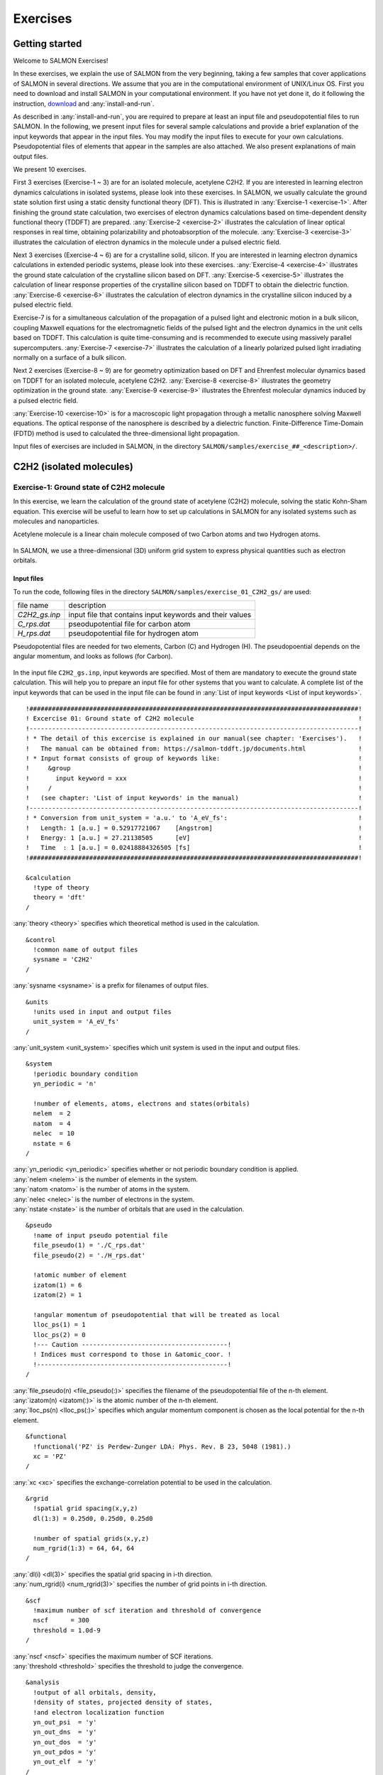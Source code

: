 .. _Exercises:

Exercises
====================


Getting started
---------------

Welcome to SALMON Exercises!

In these exercises, we explain the use of SALMON from the very
beginning, taking a few samples that cover applications of SALMON in
several directions. We assume that you are in the computational
environment of UNIX/Linux OS. First you need to download and install
SALMON in your computational environment. If you have not yet done it,
do it following the instruction, `download <http://salmon-tddft.jp/download.html>`_
and :any:`install-and-run`.

As described in :any:`install-and-run`, you are required
to prepare at least an input file and pseudopotential files to run
SALMON. In the following, we present input files for several sample
calculations and provide a brief explanation of the input keywords
that appear in the input files. You may modify the input files to
execute for your own calculations. Pseudopotential files of elements
that appear in the samples are also attached. We also present
explanations of main output files.

We present 10 exercises.

First 3 exercises (Exercise-1 ~ 3) are for an isolated molecule,
acetylene C2H2. If you are interested in learning electron dynamics
calculations in isolated systems, please look into these exercises. In
SALMON, we usually calculate the ground state solution first using a
static density functional theory (DFT). This is
illustrated in :any:`Exercise-1 <exercise-1>`.
After finishing the ground state calculation, two exercises of electron
dynamics calculations based on time-dependent density functional theory (TDDFT)
are prepared.
:any:`Exercise-2 <exercise-2>`
illustrates the calculation of linear optical responses in real time,
obtaining polarizability and photoabsorption of the molecule.
:any:`Exercise-3 <exercise-3>`
illustrates the calculation of electron dynamics in the molecule under a
pulsed electric field.

Next 3 exercises (Exercise-4 ~ 6) are for a crystalline solid, silicon.
If you are interested in learning electron dynamics calculations in
extended periodic systems, please look into these exercises.
:any:`Exercise-4 <exercise-4>`
illustrates the ground state calculation of the crystalline silicon based on DFT.
:any:`Exercise-5 <exercise-5>`
illustrates the calculation of linear response properties of the crystalline
silicon based on TDDFT to obtain the dielectric function.
:any:`Exercise-6 <exercise-6>`
illustrates the calculation of electron dynamics in the crystalline
silicon induced by a pulsed electric field.

Exercise-7 is for a simultaneous calculation of the propagation
of a pulsed light and electronic motion in a bulk silicon, 
coupling Maxwell equations for the
electromagnetic fields of the pulsed light and the electron dynamics in
the unit cells based on TDDFT. This calculation is quite time-consuming and is
recommended to execute using massively parallel supercomputers.
:any:`Exercise-7 <exercise-7>`
illustrates the calculation of a linearly polarized pulsed light
irradiating normally on a surface of a bulk silicon.

Next 2 exercises (Exercise-8 ~ 9) are for geometry optimization based on DFT and
Ehrenfest molecular dynamics based on TDDFT
for an isolated molecule, acetylene C2H2. 
:any:`Exercise-8 <exercise-8>`
illustrates the geometry optimization in the ground state.
:any:`Exercise-9 <exercise-9>`
illustrates the Ehrenfest molecular dynamics induced by a pulsed electric field.

:any:`Exercise-10 <exercise-10>` is for a macroscopic light propagation through 
a metallic nanosphere solving Maxwell equations.
The optical response of the nanosphere is described by a dielectric function.
Finite-Difference Time-Domain (FDTD) method is used to calculated the three-dimensional
light propagation.

Input files of exercises are included in SALMON, in the directory 
``SALMON/samples/exercise_##_<description>/``.

C2H2 (isolated molecules)
-------------------------

.. _exercise-1:

Exercise-1: Ground state of C2H2 molecule
~~~~~~~~~~~~~~~~~~~~~~~~~~~~~~~~~~~~~~~~~

In this exercise, we learn the calculation of the ground state 
of acetylene (C2H2) molecule, solving the static Kohn-Sham equation.
This exercise will be useful to learn how to set up calculations in
SALMON for any isolated systems such as molecules and nanoparticles.

Acetylene molecule is a linear chain molecule composed of two Carbon atoms 
and two Hydrogen atoms.

  .. image:: images/exc1/acetylene.png
     :scale: 20%

In SALMON, we use a three-dimensional (3D) uniform grid system
to express physical quantities such as electron orbitals.

  .. image:: images/exc1/acetylene_grid.png
     :scale: 20%

Input files
^^^^^^^^^^^

To run the code, following files in the directory ``SALMON/samples/exercise_01_C2H2_gs/`` are used:

+-----------------------------------+-----------------------------------+
| file name                         | description                       |
+-----------------------------------+-----------------------------------+
| *C2H2_gs.inp*                     | input file that contains input    |
|                                   | keywords and their values         |
+-----------------------------------+-----------------------------------+
| *C_rps.dat*                       | pseodupotential file for carbon   |
|                                   | atom                              |
+-----------------------------------+-----------------------------------+
| *H_rps.dat*                       | pseudopotential file for hydrogen |
|                                   | atom                              |
+-----------------------------------+-----------------------------------+

Pseudopotential files are needed for two elements, Carbon (C) and Hydrogen (H).
The pseudopoential depends on the angular momentum, and looks as follows (for Carbon).

  .. image:: images/exc1/C_rps_pot.png
     :scale: 40%


In the input file ``C2H2_gs.inp``, input keywords are specified.
Most of them are mandatory to execute the ground state calculation.
This will help you to prepare an input file for other systems that you
want to calculate. A complete list of the input keywords that can be
used in the input file can be found in
:any:`List of input keywords <List of input keywords>`.

::

   !########################################################################################!
   ! Excercise 01: Ground state of C2H2 molecule                                            !
   !----------------------------------------------------------------------------------------!
   ! * The detail of this excercise is explained in our manual(see chapter: 'Exercises').   !
   !   The manual can be obtained from: https://salmon-tddft.jp/documents.html              !
   ! * Input format consists of group of keywords like:                                     !
   !     &group                                                                             !
   !       input keyword = xxx                                                              !
   !     /                                                                                  !
   !   (see chapter: 'List of input keywords' in the manual)                                !
   !----------------------------------------------------------------------------------------!
   ! * Conversion from unit_system = 'a.u.' to 'A_eV_fs':                                   !
   !   Length: 1 [a.u.] = 0.52917721067    [Angstrom]                                       !
   !   Energy: 1 [a.u.] = 27.21138505      [eV]                                             !
   !   Time  : 1 [a.u.] = 0.02418884326505 [fs]                                             !
   !########################################################################################!
   
   &calculation
     !type of theory
     theory = 'dft'
   /

| :any:`theory <theory>` specifies which theoretical method is used in the calculation.

::

   &control
     !common name of output files
     sysname = 'C2H2'
   /

| :any:`sysname <sysname>` is a prefix for filenames of output files.

::

   &units
     !units used in input and output files
     unit_system = 'A_eV_fs'
   /

| :any:`unit_system <unit_system>` specifies which unit system is used in the input and output files.

::
   
   &system
     !periodic boundary condition
     yn_periodic = 'n'
         
     !number of elements, atoms, electrons and states(orbitals)
     nelem  = 2
     natom  = 4
     nelec  = 10
     nstate = 6
   /
   
| :any:`yn_periodic <yn_periodic>` specifies whether or not periodic boundary condition is applied.
| :any:`nelem <nelem>` is the number of elements in the system.
| :any:`natom <natom>` is the number of atoms in the system.
| :any:`nelec <nelec>` is the number of electrons in the system.
| :any:`nstate <nstate>` is the number of orbitals that are used in the calculation.

::

   &pseudo
     !name of input pseudo potential file
     file_pseudo(1) = './C_rps.dat'
     file_pseudo(2) = './H_rps.dat'
     
     !atomic number of element
     izatom(1) = 6
     izatom(2) = 1
     
     !angular momentum of pseudopotential that will be treated as local
     lloc_ps(1) = 1
     lloc_ps(2) = 0
     !--- Caution ---------------------------------------!
     ! Indices must correspond to those in &atomic_coor. !
     !---------------------------------------------------!
   /

| :any:`file_pseudo(n) <file_pseudo(:)>` specifies the filename of the pseudopotential file of the n-th element.
| :any:`izatom(n) <izatom(:)>` is the atomic number of the n-th element.
| :any:`lloc_ps(n) <lloc_ps(:)>` specifies which angular momentum component is chosen as the local potential for the n-th element.

::

   &functional
     !functional('PZ' is Perdew-Zunger LDA: Phys. Rev. B 23, 5048 (1981).)
     xc = 'PZ'
   /

| :any:`xc <xc>` specifies the exchange-correlation potential to be used in the calculation.

::

   &rgrid
     !spatial grid spacing(x,y,z)
     dl(1:3) = 0.25d0, 0.25d0, 0.25d0

     !number of spatial grids(x,y,z)
     num_rgrid(1:3) = 64, 64, 64     
   /

| :any:`dl(i) <dl(3)>` specifies the spatial grid spacing in i-th direction.
| :any:`num_rgrid(i) <num_rgrid(3)>` specifies the number of grid points in i-th direction.

::

   &scf
     !maximum number of scf iteration and threshold of convergence
     nscf      = 300
     threshold = 1.0d-9
   /

| :any:`nscf <nscf>` specifies the maximum number of SCF iterations.
| :any:`threshold <threshold>` specifies the threshold to judge the convergence.

::

   &analysis
     !output of all orbitals, density,
     !density of states, projected density of states,
     !and electron localization function
     yn_out_psi  = 'y'
     yn_out_dns  = 'y'
     yn_out_dos  = 'y'
     yn_out_pdos = 'y'
     yn_out_elf  = 'y'
   /

| :any:`yn_out_psi <yn_out_psi>`, :any:`yn_out_dns <yn_out_dns>`, :any:`yn_out_dos <yn_out_dos>`, :any:`yn_out_pdos <yn_out_pdos>`, :any:`yn_out_elf <yn_out_elf>` specify output files that are generated after the calculation.

::

   &atomic_coor
     !cartesian atomic coodinates
     'C'    0.000000    0.000000    0.599672  1
     'H'    0.000000    0.000000    1.662257  2
     'C'    0.000000    0.000000   -0.599672  1
     'H'    0.000000    0.000000   -1.662257  2
     !--- Format ---------------------------------------------------!
     ! 'symbol' x y z index(correspond to that of pseudo potential) !
     !--------------------------------------------------------------!
   /

| :any:`&atomic_coor <&atomic_coor>` specifies spatial coordinates of atoms.

Execusion
^^^^^^^^^

In a multiprocess environment, calculation will be executed as::

    $ mpiexec -n NPROC salmon < C2H2_gs.inp > C2H2_gs.out

where NPROC is the number of MPI processes. A standard output will be stored in the file ``C2H2_gs.out``.

.. _output-files-1:

Output files
^^^^^^^^^^^^	

After the calculation, following output files and a directory are created in the
directory that you run the code in addition to the standard output file,

+-------------------------------------+-----------------------------------+
| name                                | description                       |
+-------------------------------------+-----------------------------------+
| *C2H2_info.data*                    | information on ground state       |
|                                     | solution                          |
+-------------------------------------+-----------------------------------+
| *C2H2_eigen.data*                   | orbital energies                  |
+-------------------------------------+-----------------------------------+
| *C2H2_k.data*                       | k-point distribution              |
|                                     | (for isolated systems, only       |
|                                     | gamma point is described)         |
+-------------------------------------+-----------------------------------+
| *data_for_restart*                  | directory where files used in     |
|                                     | the real-time calculation are     |
|                                     | contained                         |
+-------------------------------------+-----------------------------------+
| *psi_ob1.cube*, *psi_ob2.cube*, ... | electron orbitals                 |
+-------------------------------------+-----------------------------------+
| *dns.cube*                          | a cube file for electron density  |
+-------------------------------------+-----------------------------------+
| *dos.data*                          | density of states                 |
+-------------------------------------+-----------------------------------+
| *pdos1.data*, *pdos2.data*, ...     | projected density of states       |
+-------------------------------------+-----------------------------------+
| *elf.cube*                          | electron localization function    |
|                                     | (ELF)                             |
+-------------------------------------+-----------------------------------+
| *PS_C_KY_n.dat*                     | information on pseodupotential    |
|                                     | file for carbon atom              |
+-------------------------------------+-----------------------------------+
| *PS_H_KY_n.dat*                     | information on pseodupotential    |
|                                     | file for hydrogen atom            |
+-------------------------------------+-----------------------------------+

| You may download the above files (zipped file, except for the directory *data_for_restart*) from:
| https://salmon-tddft.jp/webmanual/v_2_0_1/exercise_zip_files/01_C2H2_gs.zip


We first explain the standard output file. In the beginning of the file, input variables used in the calculation are shown.

::

   ##############################################################################
   # SALMON: Scalable Ab-initio Light-Matter simulator for Optics and Nanoscience
   #
   #                             Version 2.0.1
   #
   ##############################################################################
     Libxc: [disabled]
      theory= dft
      use of real value orbitals =  T
    ======
    MPI distribution:
      nproc_k     :           1
      nproc_ob    :           1
      nproc_rgrid :           1           1           2
    OpenMP parallelization:
      number of threads :         256
    .........

After that, the SCF loop starts. At each iteration step, the total energy as well as 
orbital energies and some other quantities are displayed.

::

    -----------------------------------------------
    iter=     1     Total Energy=      -197.59254070     Gap=   -20.17834599     Vh iter= 234
        1       -29.9707      2       -28.3380      3       -13.0123      4         5.8457
        5        -9.9213      6       -14.3326
    iter and int_x|rho_i(x)-rho_i-1(x)|dx/nelec        =      1 0.31853198E+00
    Ne=   10.0000000000000
    -----------------------------------------------
    iter=     2     Total Energy=      -280.97950515     Gap=    -9.59770609     Vh iter= 247
        1       -17.4334      2       -24.4941      3       -20.1872      4         0.8020
        5        -3.4058      6        -8.7957
    iter and int_x|rho_i(x)-rho_i-1(x)|dx/nelec        =      2 0.54493263E+00
    Ne=   10.0000000000000
    -----------------------------------------------
    iter=     3     Total Energy=      -295.67034640     Gap=    -6.90359156     Vh iter= 229
        1       -16.0251      2       -19.7759      3       -17.6765      4        -0.9015
        5        -2.9323      6        -7.8050
    iter and int_x|rho_i(x)-rho_i-1(x)|dx/nelec        =      3 0.13010987E+00
    Ne=   10.0000000000000
 
When the convergence criterion is satisfied, the SCF calculation ends.

::

    -----------------------------------------------
    iter=   162     Total Energy=      -339.69525272     Gap=     6.78870999     Vh iter=   1
        1       -18.4106      2       -13.9966      3       -12.4163      4        -7.3386
        5        -7.3386      6        -0.5498
    iter and int_x|rho_i(x)-rho_i-1(x)|dx/nelec        =    162 0.50237787E-08
    Ne=   9.99999999999999
    -----------------------------------------------
    iter=   163     Total Energy=      -339.69525269     Gap=     6.78870999     Vh iter=   1
        1       -18.4106      2       -13.9966      3       -12.4163      4        -7.3386
        5        -7.3386      6        -0.5498
    iter and int_x|rho_i(x)-rho_i-1(x)|dx/nelec        =    163 0.69880308E-09
    Ne=   9.99999999999999
     #GS converged at   164  : 0.69880308E-09

Next, the force acting on ions and some other information related to orbital energies are shown.

::

    ===== force =====
        1 -0.33652081E-05  0.16854696E-04 -0.59496450E+00
        2 -0.59222259E-06  0.24915590E-05  0.57651725E+00
        3 -0.37839836E-05  0.20304090E-04  0.59493028E+00
        4 -0.86779607E-06  0.39560274E-05 -0.57651738E+00
    orbital energy information-------------------------------
    Lowest occupied orbital -0.676576619015730
    Highest occupied orbital (HOMO) -0.269686750876529
    Lowest unoccupied orbital (LUMO) -2.020624936948345E-002
    Highest unoccupied orbital -2.020624936948345E-002
    HOMO-LUMO gap  0.249480501507045
    Physicaly upper bound of eps(omega)  0.656370369646246
    ---------------------------------------------------------
    Lowest occupied orbital[eV]  -18.4105868958642
    Highest occupied orbital (HOMO)[eV]  -7.33855002098465
    Lowest unoccupied orbital (LUMO)[eV] -0.549840032009334
    Highest unoccupied orbital[eV] -0.549840032009334
    HOMO-LUMO gap[eV]   6.78870998897532
    Physicaly upper bound of eps(omega)[eV]   17.8607468638548
    ---------------------------------------------------------
     writing restart data...
     writing completed.

In the directory ``data_for_restart``, files that will be used in the next-step 
time evolution calculations are stored.

Other output files include following information.

**C2H2_info.data**

Calculated orbital and total energies as well as parameters specified in
the input file are shown.

**C2H2_eigen.data**

Orbital energies.

::
   
   #esp: single-particle energies (eigen energies)
   #occ: occupation numbers, io: orbital index
   # 1:io, 2:esp[eV], 3:occ

**C2H2_k.data**

k-point distribution(for isolated systems, only gamma point is described).

::
   
   # ik: k-point index
   # kx,ky,kz: Reduced coordinate of k-points
   # wk: Weight of k-point
   # 1:ik[none] 2:kx[none] 3:ky[none] 4:kz[none] 5:wk[none]
   # coefficients (2*pi/a [a.u.]) in kx, ky, kz

**psi_ob1.cube, psi_ob2.cube, ...**

Cube files for electron orbitals. The number in the filename indicates
the index of the orbital. Atomic unit is adopted in all cube files.

**dns.cube**

A cube file for electron density.

**dos.data**

A file for density of states. The units used in this file are affected
by the input parameter, ``unit_system`` in ``&unit``.

**elf.cube**

A cube file for electron localization function (ELF).

We show several image that are created from the output files.

* **Highest occupied molecular orbital (HOMO)**

  The output files ``psi_ob1.cube``, ``psi_ob2.cube``, ... are used to create the image.

  .. image:: images/exc1/HOMO.png
     :scale: 20%

* **Electron density**

  The output files ``dns.cube``, ... are used to create the image.

  .. image:: images/exc1/Dns.png
     :scale: 20%

* **Electron localization function**

  The output files ``elf.cube``, ... are used to create the image.

  .. image:: images/exc1/Elf.png
     :scale: 20%


.. _exercise-2:

Exercise-2: Polarizability and photoabsorption of C2H2 molecule
~~~~~~~~~~~~~~~~~~~~~~~~~~~~~~~~~~~~~~~~~~~~~~~~~~~~~~~~~~~~~~~

In this exercise, we learn the linear response calculation in the
acetylene (C2H2) molecule, solving the time-dependent Kohn-Sham
equation. The linear response calculation provides the polarizability
and the oscillator strength distribution of the molecule. This exercise
should be carried out after finishing the ground state calculation that
was explained in :any:`Exercise-1 <exercise-1>`. 

Polarizability :math:`\alpha_{\mu \nu}(t)` is the basic quantity 
that characterizes optical responses of molecules and nano-particles,
where :math:`\mu, \nu` indicate Cartesian components, :math:`\mu, \nu = x,y,z`.
The polarizability :math:`\alpha_{\mu \nu}(t)` relates the :math:`\mu` 
component of the electric dipole moment at time :math:`t`, :math:`p_{\mu}(t)`, 
with the :math:`\nu` component of the electric field at time :math:`t'`,

:math:`p_{\mu}(t) = \sum_{\nu=x,y,z} \alpha_{\mu \nu}(t-t') E_{\nu}(t').`

We introduce a frequency-dependent polarizability by the time-frequency 
Fourier transformation of the polarizability,

:math:`\tilde \alpha_{\mu \nu}(\omega) = \int dt e^{i\omega t} \alpha_{\mu \nu}(t).`

The imaginary part of the frequency-dependent polarizability is 
related to the photoabsorption cross section :math:`\sigma(\omega)` by

:math:`\sigma(\omega) = \frac{4\pi \omega}{c} \frac{1}{3} \sum_{\mu=x,y,z} {\rm Im} \tilde \alpha_{\mu \mu}(\omega).`

The photoabsorption cross section is also related to the oscillator strength
distribution by

:math:`\sigma(\omega) = \frac{2\pi^2 e^2}{mc} \frac{df(\omega)}{d\omega}.`

In SALMON, the polarizability is calculated in time domain.
First the ground state orbital :math:`\phi_i(\mathbf{r})` that
satisfies the Kohn-Sham equation,

:math:`H_{\rm KS} \phi_i(\mathbf{r}) = \epsilon_i \phi_i(\mathbf{r}),`

is prepared. Then an impulsive force given by the potential

:math:`V_{\rm ext}(\mathbf{r},t) = I \delta(t) z,`

is applied to all electrons in the C2H2 molecule along the molecular axis 
which we take :math:`z` axis. :math:`I` is the magnitude of the impulse,
and :math:`\delta(t)` is the Dirac's delta function.
The orbital is distorted by the impulsive force at :math:`t=0`. 
Immediately after the impulse is applied, the orbital becomes

:math:`\psi_i(\mathbf{r},t=0_+) = e^{iIz/\hbar} \phi_i(\mathbf{r}).`

After the impulsive force is applied at :math:`t=0`,
a time evolution calculation is carried out without any external fields,

:math:`i\hbar \frac{\partial}{\partial t} \psi_i(\mathbf{r},t) = H_{\rm KS}(t) \psi_i(\mathbf{r},t).`

During the time evolution, the electric dipole moment given by

:math:`p_z(t) = \int d\mathbf{r} (-ez) \sum_i \vert \psi_i(\mathbf{r},t) \vert^2,`

is monitored. After the time evolution calculation, 
a time-frequency Fourier transformation is carried out for the 
electric dipole moment to obtain the frequency-dependent polarizability by

:math:`\tilde \alpha_{zz}(\omega) = - \frac{e}{I} \int dt e^{i\omega t} p_z(t).`

.. _input-files-1:

Input files
^^^^^^^^^^^

To run the code, following files are necessary:

+-----------------------------------+-----------------------------------+
| file name                         | description                       |
+-----------------------------------+-----------------------------------+
| *C2H2_response.inp*               | input file that contains input    |
|                                   | keywords and their values         |
+-----------------------------------+-----------------------------------+
| *C_rps.dat*                       | pseodupotential file for carbon   |
|                                   | atom                              |
+-----------------------------------+-----------------------------------+
| *H_rps.dat*                       | pseudopotential file for hydrogen |
|                                   | atom                              |
+-----------------------------------+-----------------------------------+
| *restart*                         | | directory created in the ground |
|                                   |   state calculation               |
|                                   | | (rename the directory from      |
|                                   |   *data_for_restart* to *restart*)|
+-----------------------------------+-----------------------------------+

First three files are prepared in the directory ``SALMON/samples/exercise_02_C2H2_lr/``.
The file ``C2H2_rt_response.inp`` that contains input keywords and their values. 
The pseudopotential files should be the same as those used in the ground state calculation.
In the directory ``restart``, those files created in the ground state calculation and stored
in the directory ``data_for_restart`` are included. 
Therefore, copy the directory as ``cp -R data_for_restart restart``
if you calculate at the same directory as you did the ground state calculation.


In the input file ``C2H2_rt_response.inp``, input keywords are specified.
Most of them are mandatory to execute the linear response calculation. 
This will help you to prepare the input file for other systems that you
want to calculate. A complete list of the input keywords that can be
used in the input file can be found in
:any:`List of input keywords <List of input keywords>`.


::

   !########################################################################################!
   ! Excercise 02: Polarizability and photoabsorption of C2H2 molecule                      !
   !----------------------------------------------------------------------------------------!
   ! * The detail of this excercise is explained in our manual(see chapter: 'Exercises').   !
   !   The manual can be obtained from: https://salmon-tddft.jp/documents.html              !
   ! * Input format consists of group of keywords like:                                     !
   !     &group                                                                             !
   !       input keyword = xxx                                                              !
   !     /                                                                                  !
   !   (see chapter: 'List of input keywords' in the manual)                                !
   !----------------------------------------------------------------------------------------!
   ! * Conversion from unit_system = 'a.u.' to 'A_eV_fs':                                   !
   !   Length: 1 [a.u.] = 0.52917721067    [Angstrom]                                       !
   !   Energy: 1 [a.u.] = 27.21138505      [eV]                                             !
   !   Time  : 1 [a.u.] = 0.02418884326505 [fs]                                             !
   !----------------------------------------------------------------------------------------!
   ! * Copy the ground state data directory('data_for_restart') (or make symbolic link)     !
   !   calculated in 'samples/exercise_01_C2H2_gs/' and rename the directory to 'restart/'  !
   !   in the current directory.                                                            !
   !########################################################################################!
   
   &calculation
     !type of theory
     theory = 'tddft_response'
   /

| :any:`theory <theory>` specifies which theoretical method is used in the calculation.

::

   &control
     !common name of output files
     sysname = 'C2H2'
   /

| :any:`sysname <sysname>` is a prefix for filenames of output files.

::

   &units
     !units used in input and output files
     unit_system = 'A_eV_fs'
   /

| :any:`unit_system <unit_system>` specifies which unit system is used in the input and output files.

::

   &system
     !periodic boundary condition
     yn_periodic = 'n'
     
     !number of elements, atoms, electrons and states(orbitals)
     nelem  = 2
     natom  = 4
     nelec  = 10
     nstate = 6
   /

| :any:`yn_periodic <yn_periodic>` specifies whether or not periodic boundary condition is applied.
| :any:`nelem <nelem>` is the number of elements in the system.
| :any:`natom <natom>` is the number of atoms in the system.
| :any:`nelec <nelec>` is the number of electrons in the system.
| :any:`nstate <nstate>` is the number of orbitals that are used in the calculation.

::

   &pseudo
     !name of input pseudo potential file
     file_pseudo(1) = './C_rps.dat'
     file_pseudo(2) = './H_rps.dat'
     
     !atomic number of element
     izatom(1) = 6
     izatom(2) = 1
     
     !angular momentum of pseudopotential that will be treated as local
     lloc_ps(1) = 1
     lloc_ps(2) = 0
     !--- Caution ---------------------------------------!
     ! Indices must correspond to those in &atomic_coor. !
     !---------------------------------------------------!
   /

| :any:`file_pseudo(n) <file_pseudo(:)>` specifies the filename of the pseudopotential file of the n-th element.
| :any:`izatom(n) <izatom(:)>` is the atomic number of the n-th element.
| :any:`lloc_ps(n) <lloc_ps(:)>` specifies which angular momentum component is chosen as the local potential for the n-th element.

::

   &functional
     !functional('PZ' is Perdew-Zunger LDA: Phys. Rev. B 23, 5048 (1981).)
     xc = 'PZ'
   /

| :any:`xc <xc>` specifies the exchange-correlation potential to be used in the calculation.

::

   &rgrid
     !spatial grid spacing(x,y,z)
     dl(1:3) = 0.25d0, 0.25d0, 0.25d0
     
     !number of spatial grids(x,y,z)
     num_rgrid(1:3) = 64, 64, 64
   /

| :any:`dl(i) <dl(3)>` specifies the spatial grid spacing in i-th direction.
| :any:`num_rgrid(i) <num_rgrid(3)>` specifies the number of grid points in i-th direction.

::

   &tgrid
     !time step size and number of time grids(steps)
     dt = 1.25d-3
     nt = 5000
   /

| :any:`dt` specifies the time step.
| :any:`nt` is the number of time steps for the time propagation.

::

   &emfield
     !envelope shape of the incident pulse('impulse': impulsive field)
     ae_shape1 = 'impulse'
     
     !polarization unit vector(real part) for the incident pulse(x,y,z)
     epdir_re1(1:3) = 0.0d0, 0.0d0, 1.0d0
     !--- Caution ---------------------------------------------------------!
     ! Definition of the incident pulse is written in:                     !
     ! https://www.sciencedirect.com/science/article/pii/S0010465518303412 !
     !---------------------------------------------------------------------!
   /

| :any:`ae_shape1 <ae_shape1>` specifies the envelope of the field. For a linear response calculation, ``as_shape1='impulse'`` is used. It indicates that a weak impulsive perturbation is applied at :math:`t=0`.
| :any:`epdir_re1(i) <epdir_re1(3)>` specifies the i-th component of the real part of the polarization unit vector.

::

   &analysis
     !energy grid size and number of energy grids for output files
     de      = 1.0d-2
     nenergy = 3000
   /

| :any:`de` specifies the energy grid size for frequency-domain analysis.
| :any:`nenergy` specifies the number of energy grid points for frequency-domain analysis.

::

   &atomic_coor
     !cartesian atomic coodinates
     'C'    0.000000    0.000000    0.599672  1
     'H'    0.000000    0.000000    1.662257  2
     'C'    0.000000    0.000000   -0.599672  1
     'H'    0.000000    0.000000   -1.662257  2
     !--- Format ---------------------------------------------------!
     ! 'symbol' x y z index(correspond to that of pseudo potential) !
     !--------------------------------------------------------------!
   /

| :any:`&atomic_coor <&atomic_coor>` specifies spatial coordinates of atoms.
   
Execusion
^^^^^^^^^

Before execusion, remember to copy the directory ``restart`` that is created in the ground
state calculation as ``data_for_restart`` in the present directory. 
In a multiprocess environment, calculation will be executed as::

    $ mpiexec -n NPROC salmon < C2H2_rt_response.inp > C2H2_rt_response.out

where NPROC is the number of MPI processes. 
A standard output will be stored in the file ``C2H2_rt_response.out``.

.. _output-files-2:

Output files
^^^^^^^^^^^^

After the calculation, following output files are created in the
directory that you run the code in addition to the standard output file,

+-----------------------------------+-----------------------------------+
| file name                         | description                       |
+-----------------------------------+-----------------------------------+
| *C2H2_response.data*              | polarizability and oscillator     |
|                                   | strength distribution as          |
|                                   | functions of energy               |
+-----------------------------------+-----------------------------------+
| *C2H2_rt.data*                    | | components of                   |
|                                   |   change of dipole moment         |
|                                   |   (electrons/plus definition)     |
|                                   | | and total dipole moment         |
|                                   |   (electrons/minus + ions/plus)   |
|                                   |   as functions of time            |
+-----------------------------------+-----------------------------------+
| *C2H2_rt_energy.data*             | total energy and electronic       |
|                                   | excitation energy                 |
|                                   | as functions of time              |
+-----------------------------------+-----------------------------------+
| *PS_C_KY_n.dat*                   | information on pseodupotential    |
|                                   | file for carbon atom              |
+-----------------------------------+-----------------------------------+
| *PS_H_KY_n.dat*                   | information on pseodupotential    |
|                                   | file for hydrogen atom            |
+-----------------------------------+-----------------------------------+

| You may download the above files (zipped file) from:
| https://salmon-tddft.jp/webmanual/v_2_0_1/exercise_zip_files/02_C2H2_lr.zip

We first explain the standard output file. In the beginning of the file, 
input variables used in the calculation are shown.

::

   ##############################################################################
   # SALMON: Scalable Ab-initio Light-Matter simulator for Optics and Nanoscience
   #
   #                             Version 2.0.1
   ##############################################################################
     Libxc: [disabled]
      theory= tddft_response
    
    Total time step      =        5000
    Time step[fs]        =  1.250000000000000E-003
    Energy range         =        3000
    Energy resolution[eV]=  1.000000000000000E-002
    Field strength[a.u.] =  1.000000000000000E-002
      use of real value orbitals =  F
    ======
    .........

After that, the time evolution loop starts. At every 10 iteration steps, 
the time, dipole moments in three Cartesian directions, the total number
of electrons, the total energy, and the number of iterations solving
the Poisson equation are displayed.

::

    time-step    time[fs]                           Dipole moment(xyz)[A]      electrons  Total energy[eV]    iterVh
   #----------------------------------------------------------------------
         10    0.01250000 -0.56521137E-07 -0.28812833E-07 -0.25558983E-01    10.00000000     -339.68150366   34
         20    0.02500000 -0.19835467E-06 -0.10147641E-06 -0.45169126E-01     9.99999999     -339.68147442   49
         30    0.03750000 -0.37937911E-06 -0.19537418E-06 -0.57843871E-01     9.99999999     -339.68146891   45
         40    0.05000000 -0.56465010E-06 -0.29324906E-06 -0.64072126E-01     9.99999999     -339.68146804   38
         50    0.06250000 -0.73343753E-06 -0.38431758E-06 -0.65208422E-01     9.99999999     -339.68146679   25
         60    0.07500000 -0.87559727E-06 -0.46276791E-06 -0.62464066E-01     9.99999999     -339.68146321   35
         70    0.08750000 -0.98769124E-06 -0.52594670E-06 -0.56740338E-01     9.99999998     -339.68145535   20
         80    0.10000000 -0.10701350E-05 -0.57309375E-06 -0.48483747E-01     9.99999998     -339.68144840   40
         90    0.11250000 -0.11253992E-05 -0.60455485E-06 -0.38296037E-01     9.99999998     -339.68144186   21
 
Explanations of other output files are given below:

**C2H2_rt.data**

Results of time evolution calculation for vector potential, electric field, and dipole moment.
In the first several lines, explanations of included data are given.

::

   # Real time calculation: 
   # Ac_ext: External vector potential field
   # E_ext: External electric field
   # Ac_tot: Total vector potential field
   # E_tot: Total electric field
   # ddm_e: Change of dipole moment (electrons/plus definition)
   # dm: Total dipole moment (electrons/minus + ions/plus)
   # 1:Time[fs] 2:Ac_ext_x[fs*V/Angstrom] 3:Ac_ext_y[fs*V/Angstrom] 4:Ac_ext_z[fs*V/Angstrom] 
   # 5:E_ext_x[V/Angstrom] 6:E_ext_y[V/Angstrom] 7:E_ext_z[V/Angstrom] 
   # 8:Ac_tot_x[fs*V/Angstrom] 9:Ac_tot_y[fs*V/Angstrom] 10:Ac_tot_z[fs*V/Angstrom] 
   # 11:E_tot_x[V/Angstrom] 12:E_tot_y[V/Angstrom] 13:E_tot_z[V/Angstrom] 
   # 14:ddm_e_x[Angstrom] 15:ddm_e_y[Angstrom] 16:ddm_e_z[Angstrom] 17:dm_x[Angstrom] 
   # 18:dm_y[Angstrom] 19:dm_z[Angstrom] 

Using first column (time in femtosecond) and 19th column (dipole moment in :math:`z` direction),
the following graph can be drawn.

  .. image:: images/exc2/exc2-dipole.png
     :scale: 40%

The dipole moment shows oscillations in femtosecond time scale that reflec electronic excitations.

**C2H2_response.data**

Time-frequency Fourier transformation of the dipole moment gives
the polarizability and the strength function.

::

   # Fourier-transform spectra: 
   # alpha: Polarizability
   # df/dE: Strength function
   # 1:Energy[eV] 2:Re(alpha_x)[Augstrom^2/V] 3:Re(alpha_y)[Augstrom^2/V] 
   # 4:Re(alpha_z)[Augstrom^2/V] 5:Im(alpha_x)[Augstrom^2/V] 6:Im(alpha_y)[Augstrom^2/V] 
   # 7:Im(alpha_z)[Augstrom^2/V] 8:df_x/dE[none] 9:df_y/dE[none] 10:df_z/dE[none]

Using first column (energy in electron-volt) and 10th column (oscillator strength distribution in :math:`z` direction),
the following graph can be drawn.

  .. image:: images/exc2/exc2-response.png
     :scale: 40%

There appears many peaks above the HOMO-LUMO gap energy.
The strong excitation appears at around 9.3 eV.

**C2H2_rt_energy.data**

Energies are stored as functions of time.

::

   # Real time calculation: 
   # Eall: Total energy
   # Eall0: Initial energy
   # 1:Time[fs] 2:Eall[eV] 3:Eall-Eall0[eV] 

*Eall* and *Eall-Eall0* are total energy and electronic excitation energy, respectively.

.. _exercise-3:

Exercise-3: Electron dynamics in C2H2 molecule under a pulsed electric field
~~~~~~~~~~~~~~~~~~~~~~~~~~~~~~~~~~~~~~~~~~~~~~~~~~~~~~~~~~~~~~~~~~~~~~~~~~~~

In this exercise, we learn the calculation of the electron dynamics in
the acetylene (C2H2) molecule under a pulsed electric field, solving the
time-dependent Kohn-Sham equation. As outputs of the calculation, such
quantities as the total energy and the electric dipole moment of the
system as functions of time are calculated. This tutorial should be
carried out after finishing the ground state calculation that was
explained in :any:`Exercise-1 <exercise-1>`.

In the calculation, a pulsed electric field specified by the following
vector potential will be used,

:math:`A(t) = - \frac{E_0}{\omega} \hat z \cos^2 \frac{\pi}{T} \left( t - \frac{T}{2} \right) \sin \omega \left( t - \frac{T}{2} \right), \hspace{5mm} (0 < t < T).` 


The electric field is given by :math:`E(t) = -(1/c)(dA(t)/dt)`.
The parameters that characterize the pulsed field such as the amplitude :math:`E_0`, 
frequency :math:`\omega`, pulse duration :math:`T`, polarization direction :math:`\hat z`,
are specified in the input file.
In the time dependent Kohn-Sham equation, the external field is included as
the scalar potential, :math:`V_{\rm ext}(\mathbf{r},t) = eE(t)z`.

.. _input-files-2:

Input files
^^^^^^^^^^^

To run the code, following files are necessary:

+-----------------------------------+---------------------------------------------------------------+
| file name                         | description                                                   |
+-----------------------------------+---------------------------------------------------------------+
| *C2H2_rt_pulse.inp*               | input file that contain input                                 |
|                                   | keywords and their values.                                    |
+-----------------------------------+---------------------------------------------------------------+
| *C_rps.dat*                       | pseodupotential file for carbon                               |
+-----------------------------------+---------------------------------------------------------------+
| *H_rps.dat*                       | pseudopotential file for hydrogen                             |
+-----------------------------------+---------------------------------------------------------------+
| *restart*                         | | directory created in the ground state calculation           |
|                                   | | (rename the directory from *data_for_restart* to *restart*) |
+-----------------------------------+---------------------------------------------------------------+

First three files are prepared in the directory ``SALMON/samples/exercise_03_C2H2_rt/``.
The file ``C2H2_rt_pulse.inp`` that contains input keywords and their values. 
The pseudopotential files should be the same as those used in the ground state calculation.
In the directory ``restart``, those files created in the ground state calculation and stored
in the directory ``data_for_restart`` are included. 
Therefore, copy the directory as ``cp -R data_for_restart restart``
if you calculate at the same directory as you did the ground state calculation.

In the input file ``C2H2_rt_pulse.inp``, input keywords are specified.
Most of them are mandatory to execute the calculation of
electron dynamics induced by a pulsed electric field.
This will help you to prepare the input file for other systems and other
pulsed electric fields that you want to calculate. A complete list of
the input keywords that can be used in the input file can be found in
:any:`List of input keywords <List of input keywords>`.

::

   !########################################################################################!
   ! Excercise 03:  Electron dynamics in C2H2 molecule under a pulsed electric field        !
   !----------------------------------------------------------------------------------------!
   ! * The detail of this excercise is explained in our manual(see chapter: 'Exercises').   !
   !   The manual can be obtained from: https://salmon-tddft.jp/documents.html              !
   ! * Input format consists of group of keywords like:                                     !
   !     &group                                                                             !
   !       input keyword = xxx                                                              !
   !     /                                                                                  !
   !   (see chapter: 'List of input keywords' in the manual)                                !
   !----------------------------------------------------------------------------------------!
   ! * Conversion from unit_system = 'a.u.' to 'A_eV_fs':                                   !
   !   Length: 1 [a.u.] = 0.52917721067    [Angstrom]                                       !
   !   Energy: 1 [a.u.] = 27.21138505      [eV]                                             !
   !   Time  : 1 [a.u.] = 0.02418884326505 [fs]                                             !
   !----------------------------------------------------------------------------------------!
   ! * Copy the ground state data directory('data_for_restart') (or make symbolic link)     !
   !   calculated in 'samples/exercise_01_C2H2_gs/' and rename the directory to 'restart/'  !
   !   in the current directory.                                                            !
   !########################################################################################!
   
   &calculation
     !type of theory
     theory = 'tddft_pulse'
   /

| :any:`theory <theory>` specifies which theoretical method is used in the calculation.

::

   &control
     !common name of output files
     sysname = 'C2H2'
   /

| :any:`sysname <sysname>` is a prefix for filenames of output files.

::

   &units
     !units used in input and output files
     unit_system = 'A_eV_fs'
   /

| :any:`unit_system <unit_system>` specifies which unit system is used in the input and output files.

::

   &system
     !periodic boundary condition
     yn_periodic = 'n'
      
     !number of elements, atoms, electrons and states(orbitals)
     nelem  = 2
     natom  = 4
     nelec  = 10
     nstate = 6
   /

| :any:`yn_periodic <yn_periodic>` specifies whether or not periodic boundary condition is applied.
| :any:`nelem <nelem>` is the number of elements in the system.
| :any:`natom <natom>` is the number of atoms in the system.
| :any:`nelec <nelec>` is the number of electrons in the system.
| :any:`nstate <nstate>` is the number of orbitals that are used in the calculation.

::

   &pseudo
     !name of input pseudo potential file
     file_pseudo(1) = './C_rps.dat'
     file_pseudo(2) = './H_rps.dat'
     
     !atomic number of element
     izatom(1) = 6
     izatom(2) = 1
     
     !angular momentum of pseudopotential that will be treated as local
     lloc_ps(1) = 1
     lloc_ps(2) = 0
     !--- Caution ---------------------------------------!
     ! Indices must correspond to those in &atomic_coor. !
     !---------------------------------------------------!
   /

| :any:`file_pseudo(n) <file_pseudo(:)>` specifies the filename of the pseudopotential file of the n-th element.
| :any:`izatom(n) <izatom(:)>` is the atomic number of the n-th element.
| :any:`lloc_ps(n) <lloc_ps(:)>` specifies which angular momentum component is chosen as the local potential for the n-th element.

::

   &functional
     !functional('PZ' is Perdew-Zunger LDA: Phys. Rev. B 23, 5048 (1981).)
     xc = 'PZ'
   /

| :any:`xc <xc>` specifies the exchange-correlation potential to be used in the calculation.

::

   &rgrid
     !spatial grid spacing(x,y,z)
     dl(1:3) = 0.25d0, 0.25d0, 0.25d0
     
     !number of spatial grids(x,y,z)
     num_rgrid(1:3) = 64, 64, 64
   /

| :any:`dl(i) <dl(3)>` specifies the spatial grid spacing in i-th direction.
| :any:`num_rgrid(i) <num_rgrid(3)>` specifies the number of grid points in i-th direction.

::

   &tgrid
     !time step size and number of time grids(steps)
     dt = 1.25d-3
     nt = 5000
   /

| :any:`dt` specifies the time step.
| :any:`nt` is the number of time steps for the time propagation.

::

   &emfield
     !envelope shape of the incident pulse('Ecos2': cos^2 type envelope for scalar potential)
     ae_shape1 = 'Acos2'
     
     !peak intensity(W/cm^2) of the incident pulse
     I_wcm2_1 = 5.00d13
     
     !duration of the incident pulse
     tw1 = 6.00d0
     
     !mean photon energy(average frequency multiplied by the Planck constant) of the incident pulse
     omega1 = 3.10d0
     
     !polarization unit vector(real part) for the incident pulse(x,y,z)
     epdir_re1(1:3) = 0.00d0, 0.00d0, 1.00d0
     !--- Caution ---------------------------------------------------------!
     ! Definition of the incident pulse is written in:                     !
     ! https://www.sciencedirect.com/science/article/pii/S0010465518303412 !
     !---------------------------------------------------------------------!
   /

| :any:`ae_shape1 <ae_shape1>` specifies the envelope of the field.
| :any:`I_wcm2_1 <I_wcm2_1>` specify the intensity of the pulse in unit of W/cm\ :sup:`2`\.
| :any:`tw1 <tw1>` specifies the duration of the pulse.
| :any:`omega1 <omega1>` specifies the mean photon energy of the pulse.
| :any:`epdir_re1(i) <epdir_re1(3)>` specifies the i-th component of the real part of the polarization unit vector.

::

   &analysis
     !energy grid size and number of energy grids for output files
     de      = 1.0d-2
     nenergy = 10000
   /

| :any:`de` specifies the energy grid size for frequency-domain analysis.
| :any:`nenergy` specifies the number of energy grid points for frequency-domain analysis.

::

   &atomic_coor
     !cartesian atomic coodinates
     'C'    0.000000    0.000000    0.599672  1
     'H'    0.000000    0.000000    1.662257  2
     'C'    0.000000    0.000000   -0.599672  1
     'H'    0.000000    0.000000   -1.662257  2
     !--- Format ---------------------------------------------------!
     ! 'symbol' x y z index(correspond to that of pseudo potential) !
     !--------------------------------------------------------------!
   /

| :any:`&atomic_coor <&atomic_coor>` specifies spatial coordinates of atoms.

Execusion
^^^^^^^^^

Before execusion, remember to copy the directory ``restart`` that is created in the ground
state calculation as ``data_for_restart`` in the present directory. 
In a multiprocess environment, calculation will be executed as::

    $ mpiexec -n NPROC salmon < C2H2_rt_pulse.inp > C2H2_rt_pulse.out

where NPROC is the number of MPI processes. 
A standard output will be stored in the file ``C2H2_rt_pulse.out``.


.. _output-files-3:

Output files
^^^^^^^^^^^^

After the calculation, following output files are created in the
directory that you run the code in addition to the standard output file,

+-----------------------------------+-----------------------------------+
| file name                         | description                       |
+-----------------------------------+-----------------------------------+
| *C2H2_pulse.data*                 | time-frequency Fourier transform  |
|                                   | of dipole moment                  |
+-----------------------------------+-----------------------------------+
| *C2H2_rt.data*                    | | components of                   |
|                                   |   change of dipole moment         |
|                                   |   (electrons/plus definition)     |
|                                   | | and total dipole moment         |
|                                   |   (electrons/minus + ions/plus)   |
|                                   |   as functions of time            |
+-----------------------------------+-----------------------------------+
| *C2H2_rt_energy.data*             | total energy and electronic       |
|                                   | excitation energy                 |
|                                   | as functions of time              |
+-----------------------------------+-----------------------------------+
| *PS_C_KY_n.dat*                   | information on pseodupotential    |
|                                   | file for carbon atom              |
+-----------------------------------+-----------------------------------+
| *PS_H_KY_n.dat*                   | information on pseodupotential    |
|                                   | file for hydrogen atom            |
+-----------------------------------+-----------------------------------+

| You may download the above files (zipped file) from:
| https://salmon-tddft.jp/webmanual/v_2_0_1/exercise_zip_files/03_C2H2_rt.zip

We first explain the standard output file. In the beginning of the file, input variables
used in the calculation are shown.

::

   ##############################################################################
   # SALMON: Scalable Ab-initio Light-Matter simulator for Optics and Nanoscience
   #
   #                             Version 2.0.1
   ##############################################################################
     Libxc: [disabled]
      theory= tddft_pulse
    
    Total time step      =        5000
    Time step[fs]        =  1.250000000000000E-003
    Energy range         =       10000
    Energy resolution[eV]=  1.000000000000000E-002
   Laser frequency     = 3.10[eV]
   Pulse width of laser=      6.00000000[fs]
   Laser intensity     =  0.50000000E+14[W/cm^2]
      use of real value orbitals =  F
    ======
    ........

After that, the time evolution loop starts. At every 10 iteration steps,
the time, dipole moments in three Cartesian directions, the total number of electrons,
the total energy, and the number of iterations solving the Poisson equation
are displayed.

::

    time-step    time[fs]                           Dipole moment(xyz)[A]      electrons  Total energy[eV]    iterVh
   #----------------------------------------------------------------------
         10    0.01250000 -0.57275542E-07 -0.29197105E-07 -0.74600728E-06    10.00000000     -339.69524047    1
         20    0.02500000 -0.20616352E-06 -0.10537273E-06 -0.10256205E-04    10.00000000     -339.69524348    1
         30    0.03750000 -0.40063325E-06 -0.20597522E-06 -0.47397133E-04    10.00000000     -339.69524090    3
         40    0.05000000 -0.59093535E-06 -0.30630513E-06 -0.13774845E-03    10.00000000     -339.69524287    1
         50    0.06250000 -0.75588343E-06 -0.39552925E-06 -0.31097825E-03    10.00000000     -339.69523949    5
         60    0.07500000 -0.89221538E-06 -0.47142217E-06 -0.59735355E-03    10.00000000     -339.69523784   11
         70    0.08750000 -0.99769538E-06 -0.53192187E-06 -0.10253308E-02    10.00000000     -339.69523285    5
         80    0.10000000 -0.10738281E-05 -0.57676878E-06 -0.16195168E-02     9.99999999     -339.69522482   19
         90    0.11250000 -0.11250289E-05 -0.60722757E-06 -0.23985719E-02     9.99999999     -339.69521092    2
    
Explanations of other output files are given below:

**C2H2_rt.data**

Results of time evolution calculation for vector potential, electric field, and dipole moment.
In the first several lines, explanations of data included data are given.

::

   # Real time calculation: 
   # Ac_ext: External vector potential field
   # E_ext: External electric field
   # Ac_tot: Total vector potential field
   # E_tot: Total electric field
   # ddm_e: Change of dipole moment (electrons/plus definition)
   # dm: Total dipole moment (electrons/minus + ions/plus)
   # 1:Time[fs] 2:Ac_ext_x[fs*V/Angstrom] 3:Ac_ext_y[fs*V/Angstrom] 4:Ac_ext_z[fs*V/Angstrom]    
   # 5:E_ext_x[V/Angstrom] 6:E_ext_y[V/Angstrom] 7:E_ext_z[V/Angstrom] 
   # 8:Ac_tot_x[fs*V/Angstrom] 9:Ac_tot_y[fs*V/Angstrom] 10:Ac_tot_z[fs*V/Angstrom] 
   # 11:E_tot_x[V/Angstrom] 12:E_tot_y[V/Angstrom] 13:E_tot_z[V/Angstrom] 
   # 14:ddm_e_x[Angstrom] 15:ddm_e_y[Angstrom] 16:ddm_e_z[Angstrom] 17:dm_x[Angstrom] 
   # 18:dm_y[Angstrom] 19:dm_z[Angstrom] 

The applied electric field is drawn using the first column (time in femtosecond) and the 7th column 
(electric field in :math:`z` direction in Volt per Angstrom).

  .. image:: images/exc3/exc3-Efield.png
     :scale: 40%

The induced dipole moment is drawn using the first column (time in femtosecond) and 19th column 
(dipole moment in :math:`z` direction).
It shows an oscillation similar to the applied electric field. However, the response is not linear
since the applied electric field is rather strong.

  .. image:: images/exc3/exc3-dipole.png
     :scale: 40%

**C2H2_pulse.data**

Time-frequency Fourier transformation of the dipole moment.
In the first several lines, explanations of data included data are given.

::

   # Fourier-transform spectra: 
   # energy: Frequency
   # dm: Dopile moment
   # 1:energy[eV] 2:Re(dm_x)[fs*Angstrom] 3:Re(dm_y)[fs*Angstrom] 4:Re(dm_z)[fs*Angstrom] 
   # 5:Im(dm_x)[fs*Angstrom] 6:Im(dm_y)[fs*Angstrom] 7:Im(dm_z)[fs*Angstrom] 
   # 8:|dm_x|^2[fs^2*Angstrom^2] 9:|dm_y|^2[fs^2*Angstrom^2] 10:|dm_z|^2[fs^2*Angstrom^2]

The spectrum of the induced dipole moment, :math:`|d(\omega)|^2` is shown in logarithmic scale as a function
of the energy, :math:`\hbar \omega`. High harmonic generations are visible in the spectrum.

  .. image:: images/exc3/exc3-spectrum.png
     :scale: 40%

**C2H2_rt_energy.data**

Energies are stored as functions of time.
In the first several lines, explanations of data included data are given.

::

   # Real time calculation: 
   # Eall: Total energy
   # Eall0: Initial energy
   # 1:Time[fs] 2:Eall[eV] 3:Eall-Eall0[eV] 

*Eall* and *Eall-Eall0* are total energy and electronic excitation energy, respectively.
The figure below shows the electronic excitation energy as a function of time,
using the first column (time in femtosecond) and the 3rd column (*Eall-Eall0*).
Although the frequency is below the HOMO-LUMO gap energy, electronic excitations take
place because of nonlinear absorption process.

  .. image:: images/exc3/exc3-Eex.png
     :scale: 40%


Additional exercise
^^^^^^^^^^^^^^^^^^^

If we change parameters of the applied electric field, we find a drastic change
in the electronic excitations. In the example below, we increase the intensity
from ``I_wcm2_1 = 5.00d13`` to ``I_wcm2_1 = 1.00d12`` and changes the frequency
from ``omega1 = 3.10d0`` to ``omega1 = 9.28d0``. The new frequency corresponds
to the resonant excitation energy seen in the linear response analysis shown in
in :any:`Exercise-2 <exercise-2>`.

The change in the input file is shown below.

::

   &emfield
     !envelope shape of the incident pulse('Ecos2': cos^2 type envelope for scalar potential)
     ae_shape1 = 'Acos2'
     
     !peak intensity(W/cm^2) of the incident pulse
     I_wcm2_1 = 1.00d12
     
     !duration of the incident pulse
     tw1 = 6.00d0
     
     !mean photon energy(average frequency multiplied by the Planck constant) of the incident pulse
     omega1 = 9.28d0
     
     !polarization unit vector(real part) for the incident pulse(x,y,z)
     epdir_re1(1:3) = 0.00d0, 0.00d0, 1.00d0


The applied electric field shows a rapid oscillation.

  .. image:: images/exc3a/exc3a-Efield.png
     :scale: 40%

The induced dipole moment also shows a rapid oscillation and does not
decrease even though the electric field decreases. This is because the frequency of the
applied electric field coincides with the excitation energy of the molecule.

  .. image:: images/exc3a/exc3a-dipole.png
     :scale: 40%

The electronic excitation energy also shows a monotonic increase.
Although the strength of the applied electric field is much smaller than
the previous case, the amount of the excitation energy is larger, again
due to the resonant excitation.

  .. image:: images/exc3a/exc3a-Eex.png
     :scale: 40%


Crystalline silicon (periodic solids)
-------------------------------------

.. _exercise-4:

Exercise-4: Ground state of crystalline silicon
~~~~~~~~~~~~~~~~~~~~~~~~~~~~~~~~~~~~~~~~~~~~~~~~~~~~~~

In this exercise, we learn the the ground state calculation of the crystalline silicon that has a diamond structure. 
A cubic unit cell that contains eight silicon atoms is adopted in the calculation. 

  .. image:: images/exc4/exc4-diamond.png
     :scale: 80%

This exercise will be useful to learn how to set up calculations in SALMON for any periodic systems such as crystalline solid.

Input files
^^^^^^^^^^^

To run the code, following files in the directory ``SALMON/samples/exercise_04_bulkSi_gs/`` are used:

+-----------------------------------+-----------------------------------+
| file name                         | description                       |
+-----------------------------------+-----------------------------------+
| *Si_gs.inp*                       | input file that contains input    |
|                                   | keywords and their values         |
+-----------------------------------+-----------------------------------+
| *Si_rps.dat*                      | pseodupotential file for silicon  |
|                                   | atom                              |
+-----------------------------------+-----------------------------------+

In the input file ``Si_gs.inp``, input keywords are specified.
Most of them are mandatory to execute the ground state calculation.
This will help you to prepare an input file for other systems that you
want to calculate. A complete list of the input keywords that can be
used in the input file can be found in
:any:`List of input keywords <List of input keywords>`.

::

   !########################################################################################!
   ! Excercise 04: Ground state of crystalline silicon(periodic solids)                     !
   !----------------------------------------------------------------------------------------!
   ! * The detail of this excercise is explained in our manual(see chapter: 'Exercises').   !
   !   The manual can be obtained from: https://salmon-tddft.jp/documents.html              !
   ! * Input format consists of group of keywords like:                                     !
   !     &group                                                                             !
   !       input keyword = xxx                                                              !
   !     /                                                                                  !
   !   (see chapter: 'List of input keywords' in the manual)                                !
   !----------------------------------------------------------------------------------------!
   ! * Conversion from unit_system = 'a.u.' to 'A_eV_fs':                                   !
   !   Length: 1 [a.u.] = 0.52917721067    [Angstrom]                                       !
   !   Energy: 1 [a.u.] = 27.21138505      [eV]                                             !
   !   Time  : 1 [a.u.] = 0.02418884326505 [fs]                                             !
   !########################################################################################!
   
   &calculation
     !type of theory
     theory = 'dft'
   /

| :any:`theory <theory>` specifies which theoretical method is used in the calculation.

::

   &control
     !common name of output files
     sysname = 'Si'
   /

| :any:`sysname <sysname>` is a prefix for filenames of output files.

::

   &units
     !units used in input and output files
     unit_system = 'A_eV_fs'
   /

| :any:`unit_system <unit_system>` specifies which unit system is used in the input and output files.

::

   &system
     !periodic boundary condition
     yn_periodic = 'y'
     
     !grid box size(x,y,z)
     al(1:3) = 5.43d0, 5.43d0, 5.43d0
     
     !number of elements, atoms, electrons and states(bands)
     nelem  = 1
     natom  = 8
     nelec  = 32
     nstate = 32
   /

| :any:`yn_periodic <yn_periodic>` specifies whether or not periodic boundary condition is applied.
| :any:`al(i) <al(3)>` specifies the side length of the unit cell.
| :any:`nelem <nelem>` is the number of elements in the system.
| :any:`natom <natom>` is the number of atoms in the system.
| :any:`nelec <nelec>` is the number of electrons in the system.
| :any:`nstate <nstate>` is the number of orbitals that are used in the calculation.

::

   &pseudo
     !name of input pseudo potential file
     file_pseudo(1) = './Si_rps.dat'
     
     !atomic number of element
     izatom(1) = 14
     
     !angular momentum of pseudopotential that will be treated as local
     lloc_ps(1) = 2
     !--- Caution -------------------------------------------!
     ! Index must correspond to those in &atomic_red_coor.   !
     !-------------------------------------------------------!
   /

| :any:`file_pseudo(n) <file_pseudo(:)>` specifies the filename of the pseudopotential file of the n-th element.
| :any:`izatom(n) <izatom(:)>` is the atomic number of the n-th element.
| :any:`lloc_ps(n) <lloc_ps(:)>` specifies which angular momentum component is chosen as the local potential for the n-th element.

::

   &functional
     !functional('PZ' is Perdew-Zunger LDA: Phys. Rev. B 23, 5048 (1981).)
     xc = 'PZ'
   /

| :any:`xc <xc>` specifies the exchange-correlation potential to be used in the calculation.

::

   &rgrid
     !number of spatial grids(x,y,z)
     num_rgrid(1:3) = 12, 12, 12
   /

| :any:`num_rgrid(i) <num_rgrid(3)>` specifies the number of real-space grid point in i-th direction.

::

   &kgrid
     !number of k-points(x,y,z)
     num_kgrid(1:3) = 4, 4, 4
   /

| :any:`num_kgrid(i) <num_kgrid(3)>` specifies the number of k-points for i-th direction discretizing the Brillouin zone.

::

   &scf
     !maximum number of scf iteration and threshold of convergence
     nscf      = 300
     threshold = 1.0d-9
   /

| :any:`nscf <nscf>` specifies the maximum number of SCF iterations.
| :any:`threshold <threshold>` specifies the threshold to judge the convergence.

::

   &atomic_red_coor
     !cartesian atomic reduced coodinates
     'Si'	.0	.0	.0	1
     'Si'	.25	.25	.25	1
     'Si'	.5	.0	.5	1
     'Si'	.0	.5	.5	1
     'Si'	.5	.5	.0	1
     'Si'	.75	.25	.75	1
     'Si'	.25	.75	.75	1
     'Si'	.75	.75	.25	1
     !--- Format ---------------------------------------------------!
     ! 'symbol' x y z index(correspond to that of pseudo potential) !
     !--------------------------------------------------------------!
   /

| :any:`&atomic_red_coor <&atomic_red_coor>` specifies spatial coordinates of atoms in reduced coordinate system.

Execusion
^^^^^^^^^

In a multiprocess environment, calculation will be executed as::

    $ mpiexec -n NPROC salmon < Si_gs.inp > Si_gs.out

where NPROC is the number of MPI processes. A standard output will be stored in the file ``Si_gs.out``.

.. _output-files-4:

Output files
^^^^^^^^^^^^	

After the calculation, following output files and a directory are created in the
directory that you run the code in addition to the standard output file,

+-----------------------------------+-----------------------------------+
| name                              | description                       |
+-----------------------------------+-----------------------------------+
| *Si_info.data*                    | information on ground state       |
|                                   | solution                          |
+-----------------------------------+-----------------------------------+
| *Si_eigen.data*                   | energy eigenvalues of orbitals    |
+-----------------------------------+-----------------------------------+
| *Si_k.data*                       | k-point distribution              |
+-----------------------------------+-----------------------------------+
| *PS_Si_KY_n.dat*                  | information on pseodupotential    |
|                                   | file for silicon atom             |
+-----------------------------------+-----------------------------------+
| *data_for_restart*                | directory where files used in     |
|                                   | the real-time calculation are     |
|                                   | contained                         |
+-----------------------------------+-----------------------------------+

| You may download the above files (zipped file, except for the directory ``data_for_restart``) from:
| https://salmon-tddft.jp/webmanual/v_2_0_1/exercise_zip_files/04_bulkSi_gs.zip

We first explain the standard output file. In the beginning of the file,
input variables used in the calculation are shown.

::

   ##############################################################################
   # SALMON: Scalable Ab-initio Light-Matter simulator for Optics and Nanoscience
   #
   #                             Version 2.0.1
   ##############################################################################
     Libxc: [disabled]
      theory= dft
      use of real value orbitals =  F
    r-space parallelization: off
    ======
    MPI distribution:
      nproc_k     :          16
      nproc_ob    :           1
      nproc_rgrid :           1           1           1
    OpenMP parallelization:
      number of threads :          64
    .........

After that, the SCF loop starts. At each iteration step, the total energy as well as orbital
energies and some other quantities are displayed.

::

   -----------------------------------------------
    iter=     1     Total Energy=       314.78493406     Gap=   -95.88543131
    k=           1
        1        37.5762      2        63.8589      3        58.1850      4        43.0042
        5        61.5347      6        29.5604      7        41.5986      8        39.3545
        9        48.5641     10        68.0003     11        75.5196     12        85.4113
    .......... 
       21        94.1224     22        53.0821     23        72.0170     24        46.7797
       25        88.6077     26        98.2698     27        42.8071     28        65.0812
       29        60.3648     30        39.6787     31        83.5629     32        62.7365
   
    iter and int_x|rho_i(x)-rho_i-1(x)|dx/nelec        =      1 0.49478519E+00
    Ne=   32.0000000000000     
    -----------------------------------------------
    iter=     2     Total Energy=        62.72724688     Gap=   -77.31200657
    k=           1
        1        14.4913      2        32.6869      3        30.3561      4        20.6816
        5        30.3907      6        16.9184      7        22.2967      8        18.5338
        9        29.0117     10        41.9687     11        42.3490     12        54.6262
   ..........

When the convergence criterion is satisfied, the SCF calculation ends.

::

    iter=    60     Total Energy=      -850.76385275     Gap=     1.06020364
    k=           1
        1        -3.7745      2        -3.0158      3        -3.0158      4        -3.0158
        5        -0.4300      6        -0.4300      7        -0.4300      8         0.3765
        9         3.9530     10         3.9530     11         3.9530     12         4.6110
   ..........
       21         9.6233     22         9.6233     23         9.6956     24         9.9111
       25        11.0259     26        11.0259     27        11.4165     28        11.5976
       29        11.9826     30        11.9887     31        12.0967     32        12.3585
    
    iter and int_x|rho_i(x)-rho_i-1(x)|dx/nelec        =     60 0.77889300E-09
    Ne=   32.0000000000000     
     #GS converged at    61  : 0.77889300E-09
    ===== force =====
        1  0.60775985E-08  0.15425240E-07 -0.22474791E-07
        2 -0.10689345E-06  0.88233132E-07  0.35122981E-09
        3  0.39762202E-07 -0.23921918E-07  0.11855231E-07
        4 -0.79441825E-07 -0.28978042E-07 -0.34109698E-07
        5  0.37990526E-07  0.67211638E-08  0.20384753E-07
        6  0.96418986E-07 -0.70404285E-07  0.10198912E-06
        7  0.16145540E-07  0.30561301E-07 -0.63738382E-07
        8  0.26042178E-07  0.30977639E-07 -0.40587816E-07
    band information-----------------------------------------
    Bottom of VB -0.194818046940532     
    Top of VB  0.216611832367042     
    Bottom of CB  0.255573599266334     
    Top of CB  0.533770712688357     
    Fundamental gap  3.896176689929157E-002
    BG between same k-point  3.896176691206812E-002
    Physicaly upper bound of CB for DOS  0.453918744010958     
    Physicaly upper bound of eps(omega)  0.609598295602846     
    ---------------------------------------------------------
    Bottom of VB[eV]  -5.30126888998779     
    Top of VB[eV]   5.89430797692564     
    Bottom of CB[eV]   6.95451161825061     
    Top of CB[eV]   14.5246403913758     
    Fundamental gap[eV]   1.06020364132497     
    BG between same k-point[eV]   1.06020364167264     
    Physicaly upper bound of CB for DOS[eV]   12.3517577246945     
    Physicaly upper bound of eps(omega)[eV]   16.5880139474728     
    ---------------------------------------------------------
     writing restart data...
     writing completed.

In the directory ``data_for_restart``, files that will be used in the next-step 
time evolution calculations are stored.

Other output files include following information.

**Si_info.data**

Orbital and total energies as well as parameters specified in the input file.

::

    Total number of iteration =           60
    
    Number of states =           32
    Number of electrons =           32
    
    Total energy (eV) =   -850.763852754463     
    1-particle energies (eV)
        1        -3.7745      2        -3.0158      3        -3.0158      4        -3.0158
        5        -0.4300      6        -0.4300      7        -0.4300      8         0.3765
        9         3.9530     10         3.9530     11         3.9530     12         4.6110

**Si_eigen.data**

Orbital energies.

::

   #esp: single-particle energies (eigen energies)
   #occ: occupation numbers, io: orbital index
   # 1:io, 2:esp[eV], 3:occ
   k=     1,  spin=     1
        1  -0.3774501171245852E+001   0.2000000000000000E+001
        2  -0.3015778973884847E+001   0.2000000000000000E+001
        3  -0.3015778969794385E+001   0.2000000000000000E+001

**Si_k.data**

Data of k-points.

::
   
   # k-point distribution
   # ik: k-point index
   # kx,ky,kz: Reduced coordinate of k-points
   # wk: Weight of k-point
   # 1:ik[none] 2:kx[none] 3:ky[none] 4:kz[none] 5:wk[none]
        1 -0.375000000000000E+000 -0.375000000000000E+000 -0.375000000000000E+000  0.156250000000000E-001
        2 -0.125000000000000E+000 -0.375000000000000E+000 -0.375000000000000E+000  0.156250000000000E-001
        3  0.125000000000000E+000 -0.375000000000000E+000 -0.375000000000000E+000  0.156250000000000E-001

.. _exercise-5:

Exercise-5: Dielectric function of crystalline silicon
~~~~~~~~~~~~~~~~~~~~~~~~~~~~~~~~~~~~~~~~~~~~~~~~~~~~~~

In this exercise, we learn the linear response calculation of the crystalline silicon.
A cubic unit cell that contains eight silicon atoms is used in the calculation. 
This exercise should be carried out after finishing the ground state calculation 
that was explained in :any:`Exercise-4 <exercise-4>`.

In this exercise, we calculate a dielectric function of silicon as a final object.
We first summarize definitions of relevant quantities.
We introduce a conductivity in time domain, :math:`\sigma_{\mu \nu}(t)`,
where :math:`\mu, \nu` indicate Cartesian components, :math:`\mu, \nu = x,y,z`.
It relates the applied electric field :math:`E_{\nu}(t)` with the induced 
current density averaged over the unit cell volume, :math:`J_{\mu}(t)`,

:math:`J_{\mu}(t) = \sum_{\nu=x,y,z} \int dt' \sigma_{\mu \nu}(t-t') E_{\nu}(t').`

Integrating the current density over time, we obtain the polarization density as a functioon of time,

:math:`P_{\mu}(t) = \int^t dt' J_{\mu}(t').`

Then, the dielectric function is introduced by

:math:`D_{\mu}(t) = E_{\mu}(t)+4\pi P_{\mu}(t) = \sum_{\nu} \int^t dt' \epsilon_{\mu \nu}(t-t') E_{\nu}(t').`

Frequency-dependent dielectric function :math:`\epsilon_{\mu \nu}(\omega)`
is obtained from :math:`\epsilon_{\mu \nu}(t)` by taking time-frequency
Fourier transformation.

In SALMON, the dielectric function is calculated in the following way.
First the ground state Bloch orbitals :math:`u_{n{\bm k}}({\bf r})` that satisfies the
Kohn-Sham equation,

:math:`H_{\bm k} u_{n{\bf k}}({\bf r}) = \epsilon_{n{\bf k}}({\bf r}),`

is calculated. 
Then an impulsive force characterized by the magnitude of the 
impulse :math:`I` is applied to all electrons in :math:`z` direction. 
This is equivalent to shift the wave vector by
:math:`{\bf k} \rightarrow {\bf k} + I/\hbar \hat z`, 
where :math:`\hat z` is a unit vector in :math:`z` direction.
We make a time evolution calculation with the shifted wave vector as

:math:`i\hbar \frac{\partial}{\partial t} u_{n{\bf k}}({\bf r},t)
=
H_{{\bf k} + I/\hbar \hat z}(t) u_{n{\bf k}}({\bf r},t).`

During the time evolution, the electric current density given by

:math:`{\bf J}(t) = \frac{-e}{m \Omega} \int d{\bf r}
u_{n{\bf k}}^* \left( -i\hbar\nabla + \hbar {\bf k} + I \hat z \right) u_{n{\bf k}}
+ \delta {\bf J}(t).`

is monitored, where :math:`\Omega` is the volume of the unit cell
and :math:`\delta {\bf J}(t)` is a current component coming from 
nonlocal pseudopootential.

After the time evolution calculation, a time-frequency Fourier
transformation is carried out for the electric current density to obtain the
frequency-dependent conductivity by

:math:`\tilde \sigma_{zz}(\omega) = -\frac{e}{I} \int dt e^{i\omega t} J_z(t).`

The dielectric function and the conductivity is related in frequency representation by

:math:`\epsilon_{\mu \nu}(\omega) = \delta_{\mu \nu} + \frac{4\pi i \sigma_{\mu \nu}(\omega)}{\omega}.`

We note that the dielectric function of a crystalline silicon is isotropic,
:math:`\epsilon_{\mu \nu} = \delta_{\mu \nu} \epsilon(\omega)`.

.. _input-files-3:

Input files
^^^^^^^^^^^

To run the code, following files are necessary:

+-----------------------------------+-----------------------------------+
| file name                         | description                       |
+-----------------------------------+-----------------------------------+
| *C2H2_response.inp*               | input file that contains input    |
|                                   | keywords and their values         |
+-----------------------------------+-----------------------------------+
| *Si_rps.dat*                      | pseodupotential file for silicon  |
|                                   | atom                              |
+-----------------------------------+-----------------------------------+
| *restart*                         | | directory created in the ground |
|                                   |   state calculation               |
|                                   | | (rename the directory from      |
|                                   |   *data_for_restart* to *restart*)|
+-----------------------------------+-----------------------------------+

First two files are prepared in the directory ``SALMON/samples/exercise_05_bulkSi_lr/``.
The file ``Si_rt_response.inp`` contains input keywords and their values.
The pseudoopotential file should be the same as that used in the ground state calculation.
In the directory ``restart``, those files created in the ground state calculation
and stored in the directory ``data_for_restart`` are included.
Therefore, coopy the directory as ``cp -R data_for_restart restart``
if you calculate at the same directory as you did the ground state calculation.

In the input file ``Si_rt_response.inp``, input keywords are specified.
Most of them are mandatory to execute the linear response calculation.
This will help you to prepare the input file for other systems that you want to calculate.
A complete list of the input keywords that can be used in the input file
can be found in :any:`List of input keywords <List of input keywords>`.

::

   !########################################################################################!
   ! Excercise 05: Dielectric function of crystalline silicon                               !
   !----------------------------------------------------------------------------------------!
   ! * The detail of this excercise is explained in our manual(see chapter: 'Exercises').   !
   !   The manual can be obtained from: https://salmon-tddft.jp/documents.html              !
   ! * Input format consists of group of keywords like:                                     !
   !     &group                                                                             !
   !       input keyword = xxx                                                              !
   !     /                                                                                  !
   !   (see chapter: 'List of input keywords' in the manual)                                !
   !----------------------------------------------------------------------------------------!
   ! * Conversion from unit_system = 'a.u.' to 'A_eV_fs':                                   !
   !   Length: 1 [a.u.] = 0.52917721067    [Angstrom]                                       !
   !   Energy: 1 [a.u.] = 27.21138505      [eV]                                             !
   !   Time  : 1 [a.u.] = 0.02418884326505 [fs]                                             !
   !----------------------------------------------------------------------------------------!
   ! * Copy the ground state data directory('data_for_restart') (or make symbolic link)     !
   !   calculated in 'samples/exercise_04_bulkSi_gs/' and rename the directory to 'restart/'!
   !   in the current directory.                                                            !
   !########################################################################################!
   
   &calculation
     !type of theory
     theory = 'tddft_response'
   /

| :any:`theory <theory>` specifies which theoretical method is used in the calculation.

::

   &control
     !common name of output files
     sysname = 'Si'
   /

| :any:`sysname <sysname>` is a prefix for filenames of output files.

::

   &units
     !units used in input and output files
     unit_system = 'A_eV_fs'
   /

| :any:`unit_system <unit_system>` specifies which unit system is used in the input and output files.

::

   &system
     !periodic boundary condition
     yn_periodic = 'y'
     
     !grid box size(x,y,z)
     al(1:3) = 5.43d0, 5.43d0, 5.43d0
     
     !number of elements, atoms, electrons and states(bands)
     nelem  = 1
     natom  = 8
     nelec  = 32
     nstate = 32
   /

| :any:`yn_periodic <yn_periodic>` specifies whether or not periodic boundary condition is applied.
| :any:`al(i) <al(3)>` specifies the side length of the unit cell.
| :any:`nelem <nelem>` is the number of elements in the system.
| :any:`natom <natom>` is the number of atoms in the system.
| :any:`nelec <nelec>` is the number of electrons in the system.
| :any:`nstate <nstate>` is the number of orbitals that are used in the calculation.

::

   &pseudo
     !name of input pseudo potential file
     file_pseudo(1) = './Si_rps.dat'
     
     !atomic number of element
     izatom(1) = 14
     
     !angular momentum of pseudopotential that will be treated as local
     lloc_ps(1) = 2
     !--- Caution -------------------------------------------!
     ! Index must correspond to those in &atomic_red_coor.   !
     !-------------------------------------------------------!
   /

| :any:`file_pseudo(n) <file_pseudo(:)>` specifies the filename of the pseudopotential file of the n-th element.
| :any:`izatom(n) <izatom(:)>` is the atomic number of the n-th element.
| :any:`lloc_ps(n) <lloc_ps(:)>` specifies which angular momentum component is chosen as the local potential for the n-th element.

::

   &functional
     !functional('PZ' is Perdew-Zunger LDA: Phys. Rev. B 23, 5048 (1981).)
     xc = 'PZ'
   /

| :any:`xc <xc>` specifies the exchange-correlation potential to be used in the calculation.

::

   &rgrid
     !number of spatial grids(x,y,z)
     num_rgrid(1:3) = 12, 12, 12
   /

| :any:`num_rgrid(i) <num_rgrid(3)>` specifies the number of real-space grid point in i-th direction.

::

   &kgrid
     !number of k-points(x,y,z)
     num_kgrid(1:3) = 4, 4, 4
   /

| :any:`num_kgrid(i) <num_kgrid(3)>` specifies the number of k-points for i-th direction discretizing the Brillouin zone.

::

   &tgrid
     !time step size and number of time grids(steps)
     dt = 0.002d0
     nt = 6000
   /

| :any:`dt` specifies the time step.
| :any:`nt` is the number of time steps for the time propagation.

::

   &emfield
     !envelope shape of the incident pulse('impulse': impulsive field)
     ae_shape1 = 'impulse'
     
     !polarization unit vector(real part) for the incident pulse(x,y,z)
     epdir_re1(1:3) = 0.00d0, 0.00d0, 1.00d0
     !--- Caution ---------------------------------------------------------!
     ! Definition of the incident pulse is written in:                     !
     ! https://www.sciencedirect.com/science/article/pii/S0010465518303412 !
     !---------------------------------------------------------------------!
   /

| :any:`ae_shape1 <ae_shape1>` specifies the envelope of the field. For a linear response calculation, ``as_shape1='impulse'`` is used. It indicates that a weak impulsive perturbation is applied at :math:`t=0`.
| :any:`epdir_re1(i) <epdir_re1(3)>` specifies the i-th component of the real part of the polarization unit vector.

::

   &analysis
     !energy grid size and number of energy grids for output files
     de      = 0.01d0
     nenergy = 2000
   /

| :any:`de` specifies the energy grid size for frequency-domain analysis.
| :any:`nenergy` specifies the number of energy grid points for frequency-domain analysis.

::

   &atomic_red_coor
     !cartesian atomic reduced coodinates
     'Si'	.0	.0	.0	1
     'Si'	.25	.25	.25	1
     'Si'	.5	.0	.5	1
     'Si'	.0	.5	.5	1
     'Si'	.5	.5	.0	1
     'Si'	.75	.25	.75	1
     'Si'	.25	.75	.75	1
     'Si'	.75	.75	.25	1
     !--- Format ---------------------------------------------------!
     ! 'symbol' x y z index(correspond to that of pseudo potential) !
     !--------------------------------------------------------------!
   /

| :any:`&atomic_red_coor <&atomic_red_coor>` specifies spatial coordinates of atoms in reduced coordinate system.

Execusion
^^^^^^^^^

In a multiprocess environment, calculation will be executed as::

    $ mpiexec -n NPROC salmon < Si_rt_response.inp > Si_rt_response.out

where NPROC is the number of MPI processes. A standard output will be stored in the file ``Si_rt_response.out``.

.. _output-files-5:

Output files
^^^^^^^^^^^^

After the calculation, following output files are created in the directory that 
you run the code in addition to the standard output file,

+-----------------------------------+------------------------------------------+
| file name                         | description                              |
+-----------------------------------+------------------------------------------+
| *Si_response.data*                | conductivity and dielectric function     |
|                                   | as functions of energy                   |
+-----------------------------------+------------------------------------------+
| *Si_rt.data*                      | vector potential, electric field,        |
|                                   | and matter current as functions of time  |
+-----------------------------------+------------------------------------------+
| *Si_rt_energy*                    | total energy and electronic excitation   |
|                                   | energy as functions of time              |
+-----------------------------------+------------------------------------------+
| *PS_Si_KY_n.dat*                  | information on pseodupotential           |
|                                   | file for silicon atom                    |
+-----------------------------------+------------------------------------------+

| You may download the above files (zipped file) from:
| https://salmon-tddft.jp/webmanual/v_2_0_1/exercise_zip_files/05_bulkSi_lr.zip

We first explain the standard output file. In the beginning of the file,
input variables used in the calculation are shown.

::

   ##############################################################################
   # SALMON: Scalable Ab-initio Light-Matter simulator for Optics and Nanoscience
   #
   #                             Version 2.0.1
   ##############################################################################
     Libxc: [disabled]
      theory= tddft_response
    
    Total time step      =        6000
    Time step[fs]        =  2.000000000000000E-003
    Energy range         =        2000
    Energy resolution[eV]=  1.000000000000000E-002
    Field strength[a.u.] =  1.000000000000000E-002
      use of real value orbitals =  F
    r-space parallelization: off
    ======
    ........

After that, the time evolution loop starts. At every 10 iteration steps,
electric current density in three Cartesian direction, the total number
of electrons, and total energy are displayed.

::

     time-step  time[fs]                               Current(xyz)[a.u.]      electrons Total energy[eV] 
   #----------------------------------------------------------------------
         10    0.02000000  0.11911770E-11 -0.40018285E-13  0.24902126E-03    32.00000000     -850.72273308
         20    0.04000000  0.17745321E-11  0.13712105E-12  0.21977876E-03    31.99999999     -850.72273319
         30    0.06000000  0.31016197E-11  0.24481043E-12  0.20049151E-03    31.99999999     -850.72272966
         40    0.08000000  0.36611565E-11  0.49184860E-12  0.17937042E-03    31.99999999     -850.72272925
         50    0.10000000  0.36920991E-11  0.63805259E-12  0.15246564E-03    31.99999998     -850.72272922
         60    0.12000000  0.32347636E-11  0.11280947E-11  0.12248647E-03    31.99999998     -850.72272655
         70    0.14000000  0.25978450E-11  0.15550074E-11  0.91933957E-04    31.99999998     -850.72272293
         80    0.16000000  0.20087959E-11  0.17983589E-11  0.62968342E-04    31.99999997     -850.72272036
         90    0.18000000  0.90623268E-12  0.18067974E-11  0.38824129E-04    31.99999997     -850.72271918

Explanations of other output files are given below:

**Si_rt.data**

Results of time evolution calculation for vector potential, electric field, and matter current density are shown. In the first several lines, explanations of included data are given.

::

   # Real time calculation: 
   # Ac_ext: External vector potential field
   # E_ext: External electric field
   # Ac_tot: Total vector potential field
   # E_tot: Total electric field
   # Jm: Matter current density (electrons)
   # 1:Time[fs] 2:Ac_ext_x[fs*V/Angstrom] 3:Ac_ext_y[fs*V/Angstrom] 4:Ac_ext_z[fs*V/Angstrom] 
   # 5:E_ext_x[V/Angstrom] 6:E_ext_y[V/Angstrom] 7:E_ext_z[V/Angstrom] 8:Ac_tot_x[fs*V/Angstrom] 
   # 9:Ac_tot_y[fs*V/Angstrom] 10:Ac_tot_z[fs*V/Angstrom] 11:E_tot_x[V/Angstrom] 
   # 12:E_tot_y[V/Angstrom] 13:E_tot_z[V/Angstrom]  14:Jm_x[1/fs*Angstrom^2] 
   # 15:Jm_y[1/fs*Angstrom^2] 16:Jm_z[1/fs*Angstrom^2] 

Using first column (time in femtosecond) and 16th column (matter current density in
*z* direction), the following graph can be drawn.

  .. image:: images/exc5/exc5-current.png
     :scale: 60%

**Si_response.data**

Time-frequency Fourier transformation of the macroscopic current density gives
the conductivity of the system. The dielectric function is then calculated
from the conductivity. They are stored in this file.

::
   
   # Fourier-transform spectra: 
   # sigma: Conductivity
   # eps: Dielectric constant
   # 1:Energy[eV] 2:Re(sigma_x)[1/fs*V*Angstrom] 3:Re(sigma_y)[1/fs*V*Angstrom] 
   # 4:Re(sigma_z)[1/fs*V*Angstrom] 5:Im(sigma_x)[1/fs*V*Angstrom] 
   # 6:Im(sigma_y)[1/fs*V*Angstrom] 7:Im(sigma_z)[1/fs*V*Angstrom] 8:Re(eps_x)[none] 
   # 9:Re(eps_y)[none] 10:Re(eps_z)[none] 11:Im(eps_x)[none] 12:Im(eps_y)[none] 
   # 13:Im(eps_z)[none]

Using first column (energy in eV) and 10th (real part of the dielectric function) 
and 13th (imaginary part), we obtain the following graph.

  .. image:: images/exc5/exc5-eps-re.png
     :scale: 50%

  .. image:: images/exc5/exc5-eps-im.png
     :scale: 50%

The imaginary part appears above the direct bandgap energy that is about
2.4 eV in the present calculation using local density approximation.
Dielectric function below 1 eV are not accurate and and are not shown.

**Si_rt_energy**

*Eall* and *Eall-Eall0* are total energy and electronic excitation energy, respectively.

::
   
   # Real time calculation: 
   # Eall: Total energy
   # Eall0: Initial energy
   # 1:Time[fs] 2:Eall[eV] 3:Eall-Eall0[eV] 

.. _exercise-6:

Exercise-6: Electron dynamics in crystalline silicon under a pulsed electric field
~~~~~~~~~~~~~~~~~~~~~~~~~~~~~~~~~~~~~~~~~~~~~~~~~~~~~~~~~~~~~~~~~~~~~~~~~~~~~~~~~~

In this exercise, we learn the calculation of electron dynamics in crystalline silicon.
A cubic unit cell that contains eight silicon atoms is used in the calculation. 
This exercise should be carried out after finishing the ground state calculation 
that was explained in :any:`Exercise-4 <exercise-4>`.

In the calculation, a pulsed electric field specified by the following vector
potential will be used,

:math:`A(t) = - \frac{E_0}{\omega} \hat z \cos^2 \frac{\pi}{T} \left( t - \frac{T}{2} \right) \sin \omega \left( t - \frac{T}{2} \right), \hspace{5mm} (0 < t < T).` 

The electric field is given by :math:`E(t) = -(1/c)(dA(t)/dt)`.
The parameters that characterize the pulsed field such as the amplitude :math:`E_0`, 
frequency :math:`\omega`, pulse duration :math:`T`, polarization direction :math:`\hat z`,
are specified in the input file.
Time-dependent Kohn-Sham equation for Bloch orbitals are calculated in real time,

:math:`i\hbar \frac{\partial}{\partial t} u_{n{\bf k}}({\bf r},t)
=
H_{{\bf k} + (e/\hbar c){\bf A}(t)} u_{n{\bf k}}({\bf r},t).`


.. _input-files-4:

Input files
^^^^^^^^^^^

To run the code, following files in samples are necessary:

+-----------------------------------+-------------------------------------+
| file name                         | description                         |
+-----------------------------------+-------------------------------------+
| *Si_rt_pulse.inp*                 | input file that contain input       |
|                                   | keywords and their values           |
+-----------------------------------+-------------------------------------+
| *Si_rps.dat*                      | pseodupotential file for Carbon     |
+-----------------------------------+-------------------------------------+
| *restart*                         | | directory created in the ground   |
|                                   |   state calculation                 |
|                                   | | (rename the directory from        |
|                                   |   *data_for_restart* to *restart*)  |
+-----------------------------------+-------------------------------------+

First two files are prepared in the directory ``SALMON/samples/exercise_06_bulkSi_rt/``.
The file ``Si_rt_pulse.inp`` contains input keywords and their values.
The pseudoopotential file should be the same as that used in the ground state calculation.
In the directory ``restart``, those files created in the ground state calculation
and stored in the directory ``data_for_restart`` are included.
Therefore, coopy the directory as ``cp -R data_for_restart restart``
if you calculate at the same directory as you did the ground state calculation.

In the input file ``Si_rt_pulse.inp``, input keywords are specified.
Most of them are mandatory to execute the electron dynamics calculation.
This will help you to prepare the input file for other systems that you want to calculate.
A complete list of the input keywords that can be used in the input file
can be found in :any:`List of input keywords <List of input keywords>`.

::
   
   !########################################################################################!
   ! Excercise 06: Electron dynamics in crystalline silicon under a pulsed electric field   !
   !----------------------------------------------------------------------------------------!
   ! * The detail of this excercise is explained in our manual(see chapter: 'Exercises').   !
   !   The manual can be obtained from: https://salmon-tddft.jp/documents.html              !
   ! * Input format consists of group of keywords like:                                     !
   !     &group                                                                             !
   !       input keyword = xxx                                                              !
   !     /                                                                                  !
   !   (see chapter: 'List of input keywords' in the manual)                                !
   !----------------------------------------------------------------------------------------!
   ! * Conversion from unit_system = 'a.u.' to 'A_eV_fs':                                   !
   !   Length: 1 [a.u.] = 0.52917721067    [Angstrom]                                       !
   !   Energy: 1 [a.u.] = 27.21138505      [eV]                                             !
   !   Time  : 1 [a.u.] = 0.02418884326505 [fs]                                             !
   !----------------------------------------------------------------------------------------!
   ! * Copy the ground state data directory('data_for_restart') (or make symbolic link)     !
   !   calculated in 'samples/exercise_04_bulkSi_gs/' and rename the directory to 'restart/'!
   !   in the current directory.                                                            !
   !########################################################################################!
   
   &calculation
     !type of theory
     theory = 'tddft_pulse'
   /

| :any:`theory <theory>` specifies which theoretical method is used in the calculation.

::

   &control
     !common name of output files
     sysname = 'Si'
   /

| :any:`sysname <sysname>` is a prefix for filenames of output files.

::

   &units
     !units used in input and output files
     unit_system = 'A_eV_fs'
   /

| :any:`unit_system <unit_system>` specifies which unit system is used in the input and output files.

::

   &system
     !periodic boundary condition
     yn_periodic = 'y'
     
     !grid box size(x,y,z)
     al(1:3) = 5.43d0, 5.43d0, 5.43d0
     
     !number of elements, atoms, electrons and states(bands)
     nelem  = 1
     natom  = 8
     nelec  = 32
     nstate = 32
   /

| :any:`yn_periodic <yn_periodic>` specifies whether or not periodic boundary condition is applied.
| :any:`al(i) <al(3)>` specifies the side length of the unit cell.
| :any:`nelem <nelem>` is the number of elements in the system.
| :any:`natom <natom>` is the number of atoms in the system.
| :any:`nelec <nelec>` is the number of electrons in the system.
| :any:`nstate <nstate>` is the number of orbitals that are used in the calculation.

::

   &pseudo
     !name of input pseudo potential file
     file_pseudo(1) = './Si_rps.dat'
     
     !atomic number of element
     izatom(1) = 14
     
     !angular momentum of pseudopotential that will be treated as local
     lloc_ps(1) = 2
     !--- Caution -------------------------------------------!
     ! Index must correspond to those in &atomic_red_coor.   !
     !-------------------------------------------------------!
   /
   
| :any:`file_pseudo(n) <file_pseudo(:)>` specifies the filename of the pseudopotential file of the n-th element.
| :any:`izatom(n) <izatom(:)>` is the atomic number of the n-th element.
| :any:`lloc_ps(n) <lloc_ps(:)>` specifies which angular momentum component is chosen as the local potential for the n-th element.

::

   &functional
     !functional('PZ' is Perdew-Zunger LDA: Phys. Rev. B 23, 5048 (1981).)
     xc = 'PZ'
   /

| :any:`xc <xc>` specifies the exchange-correlation potential to be used in the calculation.

::

   &rgrid
     !number of spatial grids(x,y,z)
     num_rgrid(1:3) = 12, 12, 12
   /

| :any:`num_rgrid(i) <num_rgrid(3)>` specifies the number of real-space grid point in i-th direction.

::

   &kgrid
     !number of k-points(x,y,z)
     num_kgrid(1:3) = 4, 4, 4
   /

| :any:`num_kgrid(i) <num_kgrid(3)>` specifies the number of k-points for i-th direction discretizing the Brillouin zone.

::

   &tgrid
     !time step size and number of time grids(steps)
     dt = 0.002d0
     nt = 6000
   /

| :any:`dt` specifies the time step.
| :any:`nt` is the number of time steps for the time propagation.

::

   &emfield
     !envelope shape of the incident pulse('Acos2': cos^2 type envelope for vector potential)
     ae_shape1 = 'Acos2'
     
     !peak intensity(W/cm^2) of the incident pulse
     I_wcm2_1 = 1.0d12
     
     !duration of the incident pulse
     tw1 = 10.672d0
     
     !mean photon energy(average frequency multiplied by the Planck constant) of the incident pulse
     omega1 = 1.55d0
     
     !polarization unit vector(real part) for the incident pulse(x,y,z)
     epdir_re1(1:3) = 0.0d0, 0.0d0, 1.0d0
     !--- Caution ---------------------------------------------------------!
     ! Definition of the incident pulse is written in:                     !
     ! https://www.sciencedirect.com/science/article/pii/S0010465518303412 !
     !---------------------------------------------------------------------!
   /

| :any:`ae_shape1 <ae_shape1>` specifies the envelope of the field.
| :any:`I_wcm2_1 <I_wcm2_1>` specify the intensity of the pulse in unit of W/cm\ :sup:`2`\.
| :any:`tw1 <tw1>` specifies the duration of the pulse.
| :any:`omega1 <omega1>` specifies the mean photon energy of the pulse.
| :any:`epdir_re1(i) <epdir_re1(3)>` specifies the i-th component of the real part of the polarization unit vector.

::

   &analysis
     !energy grid size and number of energy grids for output files
     de      = 0.01d0
     nenergy = 3000
   /

| :any:`de` specifies the energy grid size for frequency-domain analysis.
| :any:`nenergy` specifies the number of energy grid points for frequency-domain analysis.

::

   &atomic_red_coor
     !cartesian atomic reduced coodinates
     'Si'	.0	.0	.0	1
     'Si'	.25	.25	.25	1
     'Si'	.5	.0	.5	1
     'Si'	.0	.5	.5	1
     'Si'	.5	.5	.0	1
     'Si'	.75	.25	.75	1
     'Si'	.25	.75	.75	1
     'Si'	.75	.75	.25	1
     !--- Format ---------------------------------------------------!
     ! 'symbol' x y z index(correspond to that of pseudo potential) !
     !--------------------------------------------------------------!
   /

| :any:`&atomic_red_coor <&atomic_red_coor>` specifies spatial coordinates of atoms in reduced coordinate system.

Execusion
^^^^^^^^^

In a multiprocess environment, calculation will be executed as::

    $ mpiexec -n NPROC salmon < Si_rt_pulse.inp > Si_rt_pulse.out

where NPROC is the number of MPI processes. A standard output will be stored in the file ``Si_rt_pulse.out``.

.. _output-files-6:

Output files
^^^^^^^^^^^^

After the calculation, following output files are created in the
directory that you run the code in addition to the standard output file,

+-----------------------------------+------------------------------------------+
| file name                         | description                              |
+-----------------------------------+------------------------------------------+
| *Si_pulse.data*                   | time-frequency Fourier transform of      |
|                                   | matter current and electric field        |
+-----------------------------------+------------------------------------------+
| *Si_rt.data*                      | vector potential, electric field,        |
|                                   | and matter current as functions of time  |
+-----------------------------------+------------------------------------------+
| *Si_rt_energy*                    | total energy and electronic excitation   |
|                                   | energy as functions of time              |
+-----------------------------------+------------------------------------------+
| *PS_Si_KY_n.dat*                  | information on pseodupotential           |
|                                   | file for silicon atom                    |
+-----------------------------------+------------------------------------------+

| You may download the above files (zipped file) from:
| https://salmon-tddft.jp/webmanual/v_2_0_1/exercise_zip_files/06_bulkSi_rt.zip

We first explain the standard output file. In the beginning of the file,
input variables used in the calculation are shown.

::

   ##############################################################################
   # SALMON: Scalable Ab-initio Light-Matter simulator for Optics and Nanoscience
   #
   #                             Version 2.0.1
   ##############################################################################
     Libxc: [disabled]
      theory= tddft_pulse
    
    Total time step      =        6000
    Time step[fs]        =  2.000000000000000E-003
    Energy range         =        3000
    Energy resolution[eV]=  1.000000000000000E-002
   Laser frequency     = 1.55[eV]
   Pulse width of laser=     10.67200000[fs]
   Laser intensity     =  0.10000000E+13[W/cm^2]
      use of real value orbitals =  F
    r-space parallelization: off
    ======
    ........

After that, the time evolution loop starts. At every 10 iterations, the time,
current in three Cartesian directions, the number of electrons, and the
total energy are displayed.

::

     time-step  time[fs]                               Current(xyz)[a.u.]      electrons Total energy[eV] 
   #----------------------------------------------------------------------
         10    0.02000000  0.11847131E-11 -0.47534543E-13 -0.43120486E-08    32.00000000     -850.76385276
         20    0.04000000  0.17733186E-11  0.12820952E-12 -0.33012195E-07    32.00000000     -850.76385276
         30    0.06000000  0.30965601E-11  0.23626542E-12 -0.10736819E-06    32.00000000     -850.76385275
         40    0.08000000  0.36612711E-11  0.47687574E-12 -0.24607217E-06    32.00000000     -850.76385272
         50    0.10000000  0.36958981E-11  0.62315158E-12 -0.46548014E-06    32.00000000     -850.76385263
         60    0.12000000  0.32186097E-11  0.11429104E-11 -0.77911390E-06    32.00000000     -850.76385239
         70    0.14000000  0.25712602E-11  0.15689467E-11 -0.11971541E-05    32.00000000     -850.76385186
         80    0.16000000  0.19447699E-11  0.18250920E-11 -0.17261976E-05    32.00000000     -850.76385082
         90    0.18000000  0.80514520E-12  0.18683828E-11 -0.23692381E-05    32.00000000     -850.76384896



Explanations of other output files are given below:

**Si_rt.data**

Results of time evolution calculation for vector potential, electric field, and matter current density.

::

   # Real time calculation: 
   # Ac_ext: External vector potential field
   # E_ext: External electric field
   # Ac_tot: Total vector potential field
   # E_tot: Total electric field
   # Jm: Matter current density (electrons)
   # 1:Time[fs] 2:Ac_ext_x[fs*V/Angstrom] 3:Ac_ext_y[fs*V/Angstrom] 4:Ac_ext_z[fs*V/Angstrom] 
   # 5:E_ext_x[V/Angstrom] 6:E_ext_y[V/Angstrom] 7:E_ext_z[V/Angstrom] 
   # 8:Ac_tot_x[fs*V/Angstrom] 9:Ac_tot_y[fs*V/Angstrom] 10:Ac_tot_z[fs*V/Angstrom] 
   # 11:E_tot_x[V/Angstrom] 12:E_tot_y[V/Angstrom] 13:E_tot_z[V/Angstrom]  
   # 14:Jm_x[1/fs*Angstrom^2] 15:Jm_y[1/fs*Angstrom^2] 16:Jm_z[1/fs*Angstrom^2] 

The applied electric field is drawn using the first column (time in femtosecond)
and the 7th column (electric field in *z* direction).

  .. image:: images/exc6/exc6-efield.png
     :scale: 60%

The matter current density is drawn using the first column (time in femtosecond) 
and 16th column (matter current density in *z* direction).

  .. image:: images/exc6/exc6-current.png
     :scale: 60%

**Si_pulse.data**

Time-frequency Fourier transformation of the matter current and electric field.

::

   # Fourier-transform spectra: 
   # energy: Frequency
   # Jm: Matter current
   # E_ext: External electric field
   # E_tot: Total electric field
   # 1:energy[eV] 2:Re(Jm_x)[1/Angstrom^2] 3:Re(Jm_y)[1/Angstrom^2] 4:Re(Jm_z)[1/Angstrom^2]
   # 5:Im(Jm_x)[1/Angstrom^2] 6:Im(Jm_y)[1/Angstrom^2] 7:Im(Jm_z)[1/Angstrom^2] 
   # 8:|Jm_x|^2[1/Angstrom^4] 9:|Jm_y|^2[1/Angstrom^4] 10:|Jm_z|^2[1/Angstrom^4] 
   # 11:Re(E_ext_x)[fs*V/Angstrom] 12:Re(E_ext_y)[fs*V/Angstrom] 
   # 13:Re(E_ext_z)[fs*V/Angstrom] 14:Im(E_ext_x)[fs*V/Angstrom] 
   # 15:Im(E_ext_y)[fs*V/Angstrom] 16:Im(E_ext_z)[fs*V/Angstrom] 
   # 17:|E_ext_x|^2[fs^2*V^2/Angstrom^2] 18:|E_ext_y|^2[fs^2*V^2/Angstrom^2] 
   # 19:|E_ext_z|^2[fs^2*V^2/Angstrom^2] 20:Re(E_tot_x)[fs*V/Angstrom] 
   # 21:Re(E_tot_y)[fs*V/Angstrom] 22:Re(E_tot_z)[fs*V/Angstrom] 
   # 23:Im(E_tot_x)[fs*V/Angstrom] 24:Im(E_tot_y)[fs*V/Angstrom] 
   # 25:Im(E_tot_z)[fs*V/Angstrom] 26:|E_tot_x|^2[fs^2*V^2/Angstrom^2] 
   # 27:|E_tot_y|^2[fs^2*V^2/Angstrom^2] 28:|E_tot_z|^2[fs^2*V^2/Angstrom^2]

The power spectrum of the matter current density, :math:`|J(\omega)|^2`
is shown in logarithmic scale as a function of the energy, :math:`\hbar\omega`.
High harmonic generations are visible in the spectrum.

  .. image:: images/exc6/exc6-pulse.png
     :scale: 60%

**Si_rt_energy**

Energies are stored as functions of time.

::
   
   # Real time calculation: 
   # Eall: Total energy
   # Eall0: Initial energy
   # 1:Time[a.u.] 2:Eall[a.u.] 3:Eall-Eall0[a.u.] 

*Eall* and *Eall-Eall0* are total energy and electronic excitation energy, respectively.
The figure below shows the electronic excitation energy per unit cell volume as a 
function of time, using the first column (time in femtosecond) and the 3rd column 
(*Eall-Eall0*). Although the frequency is below the direct bandgap of silicon
(2.4 eV in the LDA calculation), electronic excitations take place because of
nonlinear absorption process.

  .. image:: images/exc6/exc6-energy.png
     :scale: 60%

Maxwell + TDDFT multiscale simulation
-------------------------------------

.. _exercise-7:

Exercise-7: Pulsed-light propagation through a silicon thin film
~~~~~~~~~~~~~~~~~~~~~~~~~~~~~~~~~~~~~~~~~~~~~~~~~~~~~~~~~~~~~~~~

In this exercise, we learn the calculation of a propagation of
pulsed light through a thin film of crystalline silicon. 
We consider an irradiation of a few-cycle, linearly polarized pulsed light 
normally on a thin film of 40 nm thickness. 
This exercise should be carried out after finishing the ground state calculation 
that was explained in :any:`Exercise-4 <exercise-4>`.

In the calculation, macroscopic Maxwell equation that describes the light
propagation and microscopic time-dependent Kohn-Sham equation that describes
the electron dynamics are solved simultaneously.
The light propagation is described by a one-dimensional
light-propagation equation for the vector potential,

:math:`\frac{1}{c^2} \frac{\partial^2}{\partial X^2} A(X,t)
- \frac{\partial^2}{\partial X^2} A(X,t) = \frac{4\pi}{c} I(X,t).`

The direction of the propagation is set to *x* direction and the
polarization of the pulse is set to *z* direction.
The time profile of an incident pulse is given by

:math:`A(t) = - \frac{E_0}{\omega} \hat z \cos^2 \frac{\pi}{T} \left( t - \frac{T}{2} \right) \sin \omega \left( t - \frac{T}{2} \right), \hspace{5mm} (0 < t < T),` 

and is set in the vacuum region in front of the thin film.
The parameters that characterize the pulsed field such as the amplitude :math:`E_0`, 
frequency :math:`\omega`, pulse duration :math:`T` are specified in the input file.

To discribe the light propagation, macroscopic coordinate :math:`X` is discretized as
:math:`X_i`. At each grid point inside the silicon thin film, for which we take 
eight points :math:`i=1 \cdots 8` in this exercise, time-dependent Kohn-Sham 
equation for Bloch orbitals are calculated in real time,

:math:`i\hbar \frac{\partial}{\partial t} u_{i n{\bf k}}({\bf r},t)
=
H_{{\bf k} + (e/\hbar c){\bf A}_i(t)} u_{i n{\bf k}}({\bf r},t).`

From the Bloch orbital :math:`u_{in{\bf k}}({\bf r},t)`, we calculate the electric
current :math:`I(X_i,t)`. We thus obtain a closed set of equations.
Solving these equations simultaneously, we can describe macroscopic light propagation
and microscopic electron dynamics at the same time.

.. _input-files-5:

Input files
^^^^^^^^^^^

To run the code, following files in samples are used:

+-----------------------------------+-------------------------------------+
| file name                         | description                         |
+-----------------------------------+-------------------------------------+
| *Si_rt_multiscale.inp*            | input file that contain input       |
|                                   | keywords and their values.          |
+-----------------------------------+-------------------------------------+
| *Si_rps.dat*                      | pseodupotential file for silicon    |
+-----------------------------------+-------------------------------------+
| *restart*                         | | directory created in the ground   |
|                                   |   state calculation                 |
|                                   | | (rename the directory from        |
|                                   |   *data_for_restart* to *restart*)  |
+-----------------------------------+-------------------------------------+

First two files are prepared in the directory 
``SALMON/samples/exercise_07_bulkSi_multiscale/``.
The file ``Si_rt_multiscale.inp`` contains input keywords and their values.
The pseudoopotential file should be the same as that used in the ground state calculation.
In the directory ``restart``, those files created in the ground state calculation
and stored in the directory *data_for_restart* are included.
Therefore, coopy the directory as ``cp -R data_for_restart restart``
if you calculate at the same directory as you did the ground state calculation.

In the input file ``Si_rt_multiscale.inp``, input keywords are specified.
Most of them are mandatory to execute the electron dynamics calculation.
This will help you to prepare the input file for other systems that you want to calculate.
A complete list of the input keywords that can be used in the input file
can be found in :any:`List of input keywords <List of input keywords>`.

::
    
    !########################################################################################!
    ! Excercise 07: Maxwell+TDDFT multiscale simulation                                      !
    !               (Pulsed-light propagation through a silicon thin film)                   !
    !----------------------------------------------------------------------------------------!
    ! * The detail of this excercise is explained in our manual(see chapter: 'Exercises').   !
    !   The manual can be obtained from: https://salmon-tddft.jp/documents.html              !
    ! * Input format consists of group of keywords like:                                     !
    !     &group                                                                             !
    !       input keyword = xxx                                                              !
    !     /                                                                                  !
    !   (see chapter: 'List of input keywords' in the manual)                                !
    !----------------------------------------------------------------------------------------!
    ! * Conversion from unit_system = 'a.u.' to 'A_eV_fs':                                   !
    !   Length: 1 [a.u.] = 0.52917721067    [Angstrom]                                       !
    !   Energy: 1 [a.u.] = 27.21138505      [eV]                                             !
    !   Time  : 1 [a.u.] = 0.02418884326505 [fs]                                             !
    !----------------------------------------------------------------------------------------!
    ! * Copy the ground state data directory('data_for_restart') (or make symbolic link)     !
    !   calculated in 'samples/exercise_04_bulkSi_gs/' and rename the directory to 'restart/'!
    !   in the current directory.                                                            !
    !########################################################################################!
    
    &calculation
      !type of theory
      theory = 'multi_scale_maxwell_tddft'
    /

| :any:`theory <theory>` specifies which theoretical method is used in the calculation.

::

    &control
      !common name of output files
      sysname = 'Si'
    /

| :any:`sysname <sysname>` is a prefix for filenames of output files.

::

    &units
      !units used in input and output files
      unit_system = 'A_eV_fs'
    /

| :any:`unit_system <unit_system>` specifies which unit system is used in the input and output files.

::

    &system
      !periodic boundary condition
      yn_periodic = 'y'
      
      !grid box size(x,y,z)
      al(1:3) = 5.43d0, 5.43d0, 5.43d0
      
      !number of elements, atoms, electrons and states(bands)
      nelem  = 1
      natom  = 8
      nelec  = 32
      nstate = 32
    /

| :any:`yn_periodic <yn_periodic>` specifies whether or not periodic boundary condition is applied.
| :any:`al(i) <al(3)>` specifies the side length of the unit cell.
| :any:`nelem <nelem>` is the number of elements in the system.
| :any:`natom <natom>` is the number of atoms in the system.
| :any:`nelec <nelec>` is the number of electrons in the system.
| :any:`nstate <nstate>` is the number of orbitals that are used in the calculation.

::

    &pseudo
      !name of input pseudo potential file
      file_pseudo(1) = './Si_rps.dat'
      
      !atomic number of element
      izatom(1) = 14
      
      !angular momentum of pseudopotential that will be treated as local
      lloc_ps(1) = 2
      !--- Caution -------------------------------------------!
      ! Index must correspond to those in &atomic_red_coor.   !
      !-------------------------------------------------------!
    /

| :any:`file_pseudo(n) <file_pseudo(:)>` specifies the filename of the pseudopotential file of the n-th element.
| :any:`izatom(n) <izatom(:)>` is the atomic number of the n-th element.
| :any:`lloc_ps(n) <lloc_ps(:)>` specifies which angular momentum component is chosen as the local potential for the n-th element.

::

    &functional
      !functional('PZ' is Perdew-Zunger LDA: Phys. Rev. B 23, 5048 (1981).)
      xc = 'PZ'
    /

| :any:`xc <xc>` specifies the exchange-correlation potential to be used in the calculation.

::

    &rgrid
      !number of spatial grids(x,y,z)
      num_rgrid(1:3) = 12, 12, 12
    /

| :any:`num_rgrid(i) <num_rgrid(3)>` specifies the number of real-space grid point in i-th direction.

::

    &kgrid
      !number of k-points(x,y,z)
      num_kgrid(1:3) = 4, 4, 4
    /

| :any:`num_kgrid(i) <num_kgrid(3)>` specifies the number of k-points for i-th direction discretizing the Brillouin zone.

::

    &tgrid
      !time step size and number of time grids(steps)
      dt = 0.002d0
      nt = 8000
    /

| :any:`dt` specifies the time step.
| :any:`nt` is the number of time steps for the time propagation.

::

    &emfield
      !envelope shape of the incident pulse('Acos2': cos^2 type envelope for vector potential)
      ae_shape1 = 'Acos2'
      
      !peak intensity(W/cm^2) of the incident pulse
      I_wcm2_1 = 1.0d12
      
      !duration of the incident pulse
      tw1 = 10.672d0
      
      !mean photon energy(average frequency multiplied by the Planck constant) of the incident pulse
      omega1 = 1.55d0
      
      !polarization unit vector(real part) for the incident pulse(x,y,z)
      epdir_re1(1:3) = 0.0d0, 0.0d0, 1.0d0
      !--- Caution ---------------------------------------------------------!
      ! Defenition of the incident pulse is written in:                     !
      ! https://www.sciencedirect.com/science/article/pii/S0010465518303412 !
      !---------------------------------------------------------------------!
    /

| :any:`ae_shape1 <ae_shape1>` specifies the envelope of the field.
| :any:`I_wcm2_1 <I_wcm2_1>` specify the intensity of the pulse in unit of W/cm\ :sup:`2`\.
| :any:`tw1 <tw1>` specifies the duration of the pulse.
| :any:`omega1 <omega1>` specifies the mean photon energy of the pulse.
| :any:`epdir_re1(i) <epdir_re1(3)>` specifies the i-th component of the real part of the polarization unit vector.

::

    &multiscale
      !number of macro grids in electromagnetic analysis for x, y, and z directions
      nx_m = 8
      ny_m = 1
      nz_m = 1
      
      !macro grid spacing for x, y, and z directions
      hx_m = 50.0d0
      hy_m = 50.0d0
      hz_m = 50.0d0
      
      !number of macroscopic grids for vacumm region
      !(nxvacl_m is for negative x-direction in front of material)
      !(nxvacr_m is for positive x-direction behind material)
      nxvacl_m = 1000
      nxvacr_m = 1000
    /

| :any:`nx_m <nx_m>`, :any:`ny_m <ny_m>`, :any:`nz_m <nz_m>` specify the number of macroscopic grid points inside the material.
| :any:`hx_m <hx_m>`, :any:`hy_m <hy_m>`, :any:`hz_m <hz_m>` specify the grid spacing of macroscopic coordinates.
| :any:`nxvacl_m <nxvacl_m>` / :any:`nxvacr_m <nxvacr_m>` specifies the number of grid points in the vacuum region in the left / right side of the material.

::

    &maxwell
      !boundary condition of electromagnetic analysis
      !first index(1-3 rows) corresponds to x, y, and z directions
      !second index(1-2 columns) corresponds to bottom and top of the directions
      !('abc' is absorbing boundary condition)
      boundary_em(1,1) = 'abc'
      boundary_em(1,2) = 'abc'
    /

| :any:`boundary_em(i,n) <boundary_em(3,2)>` specifies the boundary condition for the electromagnetic analysis. The first index i corresponds to the x,y, and z direction. The second index n specifies left or right side of the material.

::

    &atomic_red_coor
      !cartesian atomic reduced coodinates
      'Si'	.0	.0	.0	1
      'Si'	.25	.25	.25	1
      'Si'	.5	.0	.5	1
      'Si'	.0	.5	.5	1
      'Si'	.5	.5	.0	1
      'Si'	.75	.25	.75	1
      'Si'	.25	.75	.75	1
      'Si'	.75	.75	.25	1
      !--- Format ---------------------------------------------------!
      ! 'symbol' x y z index(correspond to that of pseudo potential) !
      !--------------------------------------------------------------!
    /

| :any:`&atomic_red_coor <&atomic_red_coor>` specifies spatial coordinates of atoms in reduced coordinate system.

Execusion
^^^^^^^^^

In a multiprocess environment, calculation will be executed as::

    $ mpiexec -n NPROC salmon < Si_rt_multiscale.inp > Si_rt_multiscale.out

where NPROC is the number of MPI processes. A standard output will be stored in the file ``Si_rt_multiscale.out``.

.. _output-files-7:

Output files
^^^^^^^^^^^^

After the calculation, following output files and directories are created in the
directory that you run the code in addition to the standard output file.

+-----------------------------------+------------------------------------+
| file name                         | description                        |
+-----------------------------------+------------------------------------+
| *Si_m/mxxxxxx/Si_rt.data*         | | vector potential, electric field,|
|                                   |   and matter current               |
|                                   | | at macroscopic position *xxxxxx* |
|                                   |   as functions of time             |
+-----------------------------------+------------------------------------+
| *Si_m/mxxxxxx/Si_rt_energy.data*  | | total energy and electronic      |
|                                   |   excitation energy                |
|                                   | | at macroscopic position *xxxxxx* |
|                                   |   as functions of time             |
+-----------------------------------+------------------------------------+
| *Si_m/mxxxxxx/PS_Si_KY_n.dat*     | | information on pseodupotential   |
|                                   |   file for silicon atom            |
|                                   | | at macroscopic position *xxxxxx* |
+-----------------------------------+------------------------------------+
| *Si_RT_Ac/Si_Ac_yyyyyy.data*      | | vector potential,                |
|                                   |   electric field,                  |
|                                   |   magnetic field,                  |
|                                   | | electromagnetic current density  |
|                                   |   at time step *yyyyyy*            |
|                                   | | as function of spatial position  |
+-----------------------------------+------------------------------------+
| *Si_wave.data*                    | waveform of incident, reflected,   |
|                                   | and transmitted waves              |
+-----------------------------------+------------------------------------+

| You may download the above files (zipped file) from:
| https://salmon-tddft.jp/webmanual/v_2_0_1/exercise_zip_files/07_bulkSi_ms.zip

We first explain the standard output file. In the beginning of the file,
input variables used in the calculation are shown.

::

   ##############################################################################
   # SALMON: Scalable Ab-initio Light-Matter simulator for Optics and Nanoscience
   #
   #                             Version 2.0.1
   ##############################################################################
     Libxc: [disabled]
      theory= multi_scale_maxwell_tddft
   Initializing macropoint:     1-     8
    
    Total time step      =        8000
    Time step[fs]        =  2.000000000000000E-003
    Energy range         =        1000
    Energy resolution[eV]=  1.000000000000000E-002
   Laser frequency     = 1.55[eV]
   Pulse width of laser=     10.67200000[fs]
   Laser intensity     =  0.10000000E+13[W/cm^2]
      use of real value orbitals =  F
    r-space parallelization: off
    ======
    .........

After that, the time evolution loop starts. At every 100 iterations, the step,
grid point index, time, current in three Cartesian directions, the number of electrons, 
and the total energy are displayed.

::

      Step  Macro     Time                          Current      Electrons  Eabs/cell
                        fs                  1/fs*Angstrom^2                        eV
   #------------------------------------------------------------------------------------------
       100      1    0.200  5.45E-010 -4.60E-011  2.70E-004    32.00000000  2.36E-006
       100      2    0.200  5.45E-010 -1.56E-011  1.83E-004    32.00000000  1.06E-006
       100      3    0.200  5.45E-010  7.19E-012  1.23E-004    32.00000000  4.62E-007
       100      4    0.200  5.45E-010  2.11E-011  8.14E-005    32.00000000  1.97E-007
       100      5    0.200  5.45E-010  2.11E-011  5.28E-005    32.00000000  8.04E-008
       100      6    0.200  5.45E-010  7.20E-012  3.34E-005    32.00000000  3.11E-008
       100      7    0.200  5.45E-010 -1.56E-011  2.03E-005    32.00000000  1.10E-008
       100      8    0.200  5.45E-010 -4.60E-011  1.13E-005    32.00000000  3.27E-009
       200      1    0.400  1.77E-011 -2.93E-013  9.70E-004    32.00000000  5.80E-005
       200      2    0.400  1.78E-011 -3.64E-011  7.50E-004    32.00000000  3.25E-005
       200      3    0.400  1.78E-011 -5.58E-011  5.75E-004    32.00000000  1.80E-005
       200      4    0.400  1.78E-011 -6.66E-011  4.38E-004    32.00000000  9.89E-006


Explanations of other output files are given below:

**Si_wave.data**

Waveforms of incident, reflected, and transmitted waves.

::
   
   # 1D multiscale calculation:
   # E_inc: E-field amplitude of incident wave
   # E_ref: E-field amplitude of reflected wave
   # E_tra: E-field amplitude of transmitted wave
   # 1:Time[fs] 2:E_inc_x[V/Angstrom] 3:E_inc_y[V/Angstrom] 4:E_inc_z[V/Angstrom] 
   # 5:E_ref_x[V/Angstrom] 6:E_ref_y[V/Angstrom] 7:E_ref_z[V/Angstrom] 8:E_tra_x[V/Angstrom] 
   # 9:E_tra_y[V/Angstrom] 10:E_tra_z[V/Angstrom]

The figure below shows the incident, reflected, and transmitted electric fields 
that are drawn using the first column (time in femtosecond) and the 4th column (incident), 
7th column (reflected), and 10th column (transmitted).

  .. image:: images/exc7/exc7-efield.png
     :scale: 60%

We find that the amplitude of the reflected pulse is comparable to the amplitude
of the incudent pulse, while the phase is different by :math:`\pi`.
The amplitude of the transmitted pulse is smaller than the incident pulse.

**Si_m/mxxxxxx/Si_rt.data**

The number *xxxxxx* in the directory name *mxxxxxx* specifies the position of 
macroscopic grid point. Vector potential, electric field, and matter current density 
as functions of time are included in the file.

::
   
   # Real time calculation: 
   # Ac_ext: External vector potential field
   # E_ext: External electric field
   # Ac_tot: Total vector potential field
   # E_tot: Total electric field
   # Jm: Matter current density (electrons)
   # 1:Time[fs] 2:Ac_ext_x[fs*V/Angstrom] 3:Ac_ext_y[fs*V/Angstrom] 4:Ac_ext_z[fs*V/Angstrom] 
   # 5:E_ext_x[V/Angstrom] 6:E_ext_y[V/Angstrom] 7:E_ext_z[V/Angstrom] 8:Ac_tot_x[fs*V/Angstrom] 
   # 9:Ac_tot_y[fs*V/Angstrom] 10:Ac_tot_z[fs*V/Angstrom] 11:E_tot_x[V/Angstrom] 
   # 12:E_tot_y[V/Angstrom] 13:E_tot_z[V/Angstrom]  14:Jm_x[1/fs*Angstrom^2] 
   # 15:Jm_y[1/fs*Angstrom^2] 16:Jm_z[1/fs*Angstrom^2] 

The figure below shows the electric field at front and back surfaces.
Using 1st column (time in femtosecond) and 13th column (total electric field in *z* direction),
electric field at a macroscopic poisition inside the thin film can be plotted.
Using the file ``/m000001/Si_rt.data``, electric field at the front surface is drawn 
by red curve. Using the file ``/m000008/Si_rt.data``, electric field at the back surface
is drawn by blue curve. 

  .. image:: images/exc7/exc7-efield2.png
     :scale: 60%

We find that the amplitude of the electric field at the front surface is small.
It is consistent with the previous figure that showed incident and reflected pulses 
with a similar amplitude and opposite phase.

**Si_m/mxxxxxx/Si_rt_energy.data**

The number *xxxxxx* in the directory name *mxxxxxx* specifies the position of 
macroscopic grid point. 
*Eall* and *Eall-Eall0* are total energy and electronic excitation energy, respectively.

::
   
   # Real time calculation: 
   # Eall: Total energy
   # Eall0: Initial energy
   # 1:Time[fs] 2:Eall[eV] 3:Eall-Eall0[eV] 

The figure below shows the electronic excitation energy per unit cell volume
at front and back surfaces using 1st columnn (time in femtosecond) and 3rd column
(*Eall-Eall0*).
Using the file ``/m000001/Si_rt_energy.data``, the excitation energy at the
front surface is drawn by red curve. Using the file ``/m000008/Si_rt_energy.data``,
the excitation energy at the back surface is drawn by blue curve.

  .. image:: images/exc7/exc7-energy2.png
     :scale: 60%

The excitation energy is much larger at the back surface compared with the energy
at the front surface. This is because the amplitude of the electric field 
at the back surface is larger than that of the front surface, as seen in the
previous figure, and the excitation is a nonlinear process.

**Si_RT_Ac/Si_Ac_yyyyyy.data**

The number *yyyyyy* in the file name ``Si_Ac_yyyyyy.data`` specifies the time step.
Various quantities at the time step are included in the file as functions of macroscopic 
position index.

::
   
   # Multiscale TDDFT calculation
   # IX, IY, IZ: FDTD Grid index
   # x, y, z: Coordinates
   # Ac: Vector potential field
   # E: Electric field
   # J_em: Electromagnetic current density
   # 1:IX[none] 2:IY[none] 3:IZ[none] 4:Ac_x[fs*V/Angstrom] 5:Ac_y[fs*V/Angstrom] 
   # 6:Ac_z[fs*V/Angstrom] 7:E_x[V/Angstrom] 8:E_y[V/Angstrom] 9:E_z[V/Angstrom] 10:B_x[a.u.] 
   # 11:B_y[a.u.] 12:B_z[a.u.] 13:Jem_x[1/fs*Angstrom^2] 14:Jem_y[1/fs*Angstrom^2] 
   # 15:Jem_z[1/fs*Angstrom^2] 16:E_em[eV/vol] 17:E_abs[eV/vol]

The figure below shows spatial dependence of the electric field at three times,
:math:`t=0` fs (initial), :math:`t=8` fs (pulse goes through the film), and
:math:`t=16` fs (final). It is drawn using the first column multiplied by the
step size of :math:`X` and 9th column (electric field).

  .. image:: images/exc7/exc7-efield-x.png
     :scale: 60%

 


Geometry optimization and Ehrenfest molecular dynamics
------------------------------------------------------

.. _exercise-8:

Exercise-8: Geometry optimization of C2H2 molecule
~~~~~~~~~~~~~~~~~~~~~~~~~~~~~~~~~~~~~~~~~~~~~~~~~~

In this exercise, we learn the calculation of geometry optimization of acetylene (C2H2) molecule,
solving the static Kohn-Sham equation.
This exercise will be useful to learn how to set up calculations in
SALMON for any isolated systems such as molecules and nanoparticles.

Input files
^^^^^^^^^^^

To run the code, following files in samples are used:

+-----------------------------------+-----------------------------------+
| file name                         | description                       |
+-----------------------------------+-----------------------------------+
| *C2H2_opt.inp*                    | input file that contains input    |
|                                   | keywords and their values         |
+-----------------------------------+-----------------------------------+
| *C_rps.dat*                       | pseodupotential file for carbon   |
|                                   | atom                              |
+-----------------------------------+-----------------------------------+
| *H_rps.dat*                       | pseudopotential file for hydrogen |
|                                   | atom                              |
+-----------------------------------+-----------------------------------+

In the input file ``C2H2_opt.inp``, input keywords are specified.
Most of them are mandatory to execute the geometry optimization.
This will help you to prepare an input file for other systems that you
want to calculate. A complete list of the input keywords that can be
used in the input file can be found in
:any:`List of input keywords <List of input keywords>`.

::
   
   !########################################################################################!
   ! Excercise 08: Geometry optimization of C2H2 molecule                                   !
   !----------------------------------------------------------------------------------------!
   ! * The detail of this excercise is expained in our manual(see chapter: 'Exercises').    !
   !   The manual can be obtained from: https://salmon-tddft.jp/documents.html              !
   ! * Input format consists of group of keywords like:                                     !
   !     &group                                                                             !
   !       input keyword = xxx                                                              !
   !     /                                                                                  !
   !   (see chapter: 'List of input keywords' in the manual)                                !
   !----------------------------------------------------------------------------------------!
   ! * Conversion from unit_system = 'a.u.' to 'A_eV_fs':                                   !
   !   Length: 1 [a.u.] = 0.52917721067    [Angstrom]                                       !
   !   Energy: 1 [a.u.] = 27.21138505      [eV]                                             !
   !   Time  : 1 [a.u.] = 0.02418884326505 [fs]                                             !
   !########################################################################################!
   
   &calculation
     !type of theory
     theory = 'dft'
     
     !geometry optimization option
     yn_opt = 'y'
   /

| :any:`theory <theory>` specifies which theoretical method is used in the calculation.
| :any:`yn_opt <yn_opt>` is a switch to carry out the structure optimization.

::

   &control
     !common name of output files
     sysname = 'C2H2'
   /

| :any:`sysname <sysname>` is a prefix for filenames of output files.

::

   &units
     !units used in input and output files
     unit_system = 'A_eV_fs'
   /

| :any:`unit_system <unit_system>` specifies which unit system is used in the input and output files.

::

   &system
     !periodic boundary condition
     yn_periodic = 'n'
     
     !grid box size(x,y,z)
     al(1:3) = 12.0d0, 12.0d0, 16.0d0
     
     !number of elements, atoms, electrons and states(orbitals)
     nelem  = 2
     natom  = 4
     nelec  = 10
     nstate = 6
   /

| :any:`yn_periodic <yn_periodic>` specifies whether or not periodic boundary condition is applied.
| :any:`al(i) <al(3)>` specifies the spatial box size of the cubiod cell.
| :any:`nelem <nelem>` is the number of elements in the system.
| :any:`natom <natom>` is the number of atoms in the system.
| :any:`nelec <nelec>` is the number of electrons in the system.
| :any:`nstate <nstate>` is the number of orbitals that are used in the calculation.

::

   &pseudo
     !name of input pseudo potential file
     file_pseudo(1) = './C_rps.dat'
     file_pseudo(2) = './H_rps.dat'
     
     !atomic number of element
     izatom(1) = 6
     izatom(2) = 1
     
     !angular momentum of pseudopotential that will be treated as local
     lloc_ps(1) = 1
     lloc_ps(2) = 0
     !--- Caution ---------------------------------------!
     ! Indices must correspond to those in &atomic_coor. !
     !---------------------------------------------------!
   /

| :any:`file_pseudo(n) <file_pseudo(:)>` specifies the filename of the pseudopotential file of the n-th element.
| :any:`izatom(n) <izatom(:)>` is the atomic number of the n-th element.
| :any:`lloc_ps(n) <lloc_ps(:)>` specifies which angular momentum component is chosen as the local potential for the n-th element.

::

   &functional
     !functional('PZ' is Perdew-Zunger LDA: Phys. Rev. B 23, 5048 (1981).)
     xc = 'PZ'
   /

| :any:`xc <xc>` specifies the exchange-correlation potential to be used in the calculation.

::

   &rgrid
     !spatial grid spacing(x,y,z)
     dl(1:3) = 0.20d0, 0.20d, 0.20d0
   /

| :any:`dl(i) <dl(3)>` specifies the spatial grid spacing in i-th direction.

::

   &scf
     !maximum number of scf iteration and threshold of convergence for ground state calculation
     nscf      = 300
     threshold = 1.0d-9
   /

| :any:`nscf <nscf>` specifies the maximum number of SCF iterations.
| :any:`threshold <threshold>` specifies the threshold to judge the convergence.

::

   &opt
     !threshold(maximum force on atom) of convergence for geometry optimization
     convrg_opt_fmax = 1.0d-3
   /
   
   &atomic_coor
     !cartesian atomic coodinates
     'C'    0.0    0.0    0.6  1  y
     'H'    0.0    0.0    1.7  2  y
     'C'    0.0    0.0   -0.6  1  y
     'H'    0.0    0.0   -1.7  2  y
     !--- Format -------------------------------------------------------!
     ! 'symbol' x y z index(correspond to that of pseudo potential) y/n !
     !--- Caution ------------------------------------------------------!
     ! final index(y/n) determines free/fix for the atom coordinate.    !
     !------------------------------------------------------------------!
   /

| :any:`&atomic_coor <&atomic_coor>` specifies spatial coordinates of atoms.

.. _output-files-8:

Output files
^^^^^^^^^^^^	

After the calculation, following output files and a directory are created in the
directory that you run the code,

+-------------------------------------+------------------------------------+
| name                                | description                        |
+-------------------------------------+------------------------------------+
| *C2H2_info.data*                    | information on ground state        |
|                                     | solution                           |
+-------------------------------------+------------------------------------+
| *C2H2_eigen.data*                   | 1 particle energies                |
+-------------------------------------+------------------------------------+
| *C2H2_trj.xyz*                      | atomic coordinates during the      |
|                                     | geometry optimization              |
+-------------------------------------+------------------------------------+
| *C2H2_k.data*                       | k-point distribution               |
|                                     | (for isolated systems, only        |
|                                     | gamma point is described)          |
+-------------------------------------+------------------------------------+
| *data_for_restart*                  | directory where files used in      |
|                                     | the real-time calculation are      |
|                                     | contained                          |
+-------------------------------------+------------------------------------+
| *PS_C_KY_n.dat*                     | information on pseodupotential     |
|                                     | file for carbon atom               |
+-------------------------------------+------------------------------------+
| *PS_H_KY_n.dat*                     | information on pseodupotential     |
|                                     | file for hydrogen atom             |
+-------------------------------------+------------------------------------+

| You may download the above files (zipped file, except for the directory ``data_for_restart``) from:
| https://salmon-tddft.jp/webmanual/v_2_0_1/exercise_zip_files/08_C2H2_opt.zip

Main results of the calculation such as orbital energies are included in ``C2H2_info.data``. 
Explanations of the *C2H2_info.data* and other output files are below:

**C2H2_info.data**

Calculated orbital and total energies as well as parameters specified in
the input file are shown in this file.

**C2H2_eigen.data**

1 particle energies.

::
   
   #esp: single-particle energies (eigen energies)
   #occ: occupation numbers, io: orbital index
   # 1:io, 2:esp[eV], 3:occ

**C2H2_trj.xyz**

The atomic coordinates during the geometry optimization in xyz format.

**C2H2_k.data**

k-point distribution(for isolated systems, only gamma point is described).

::
   
   # ik: k-point index
   # kx,ky,kz: Reduced coordinate of k-points
   # wk: Weight of k-point
   # 1:ik[none] 2:kx[none] 3:ky[none] 4:kz[none] 5:wk[none]
   # coefficients (2*pi/a [a.u.]) in kx, ky, kz

.. _exercise-9:

Exercise-9: Ehrenfest molecular dynamics of C2H2 molecule
~~~~~~~~~~~~~~~~~~~~~~~~~~~~~~~~~~~~~~~~~~~~~~~~~~~~~~~~~

In this exercise, we learn the calculation of the molecular dynamics in
the acetylene (C2H2) molecule under a pulsed electric field, solving the
time-dependent Kohn-Sham equation and the Newtonian equation. 
As outputs of the calculation, time-evolution of the electron density as well as molecular structures 
and associated quantities such as the electron and ion kinetic energies, the electric dipole moment of the
system and temperature as functions of time are calculated..
This tutorial should be carried out after finishing the geometry optimization that was
explained in :any:`Exercise-8 <exercise-8>`.
In the calculation, a pulsed electric field that has :math:`\cos^2` envelope shape is applied.
The parameters that characterize the pulsed field such as magnitude, frequency, polarization direction,
and carrier envelope phase are specified in the input file.

Input files
^^^^^^^^^^^

To run the code, following files in samples are used.
The directory ``restart`` is created in the ground state calculation as ``data_for_restart``. 
Pseudopotential files are already used in the geometry optimization.
Therefore, ``C2H2_md.inp`` that specifies input keywords and their values
for the pulsed electric field and molecular dynamics calculations
is the only file that the users need to prepare.

+-----------------------------------+-------------------------------------+
| file name                         | description                         |
+-----------------------------------+-------------------------------------+
| *C2H2_md.inp*                     | input file that contain input       |
|                                   | keywords and their values.          |
+-----------------------------------+-------------------------------------+
| *C_rps.dat*                       | pseodupotential file for carbon     |
+-----------------------------------+-------------------------------------+
| *H_rps.dat*                       | pseudopotential file for hydrogen   |
+-----------------------------------+-------------------------------------+
| *restart*                         | | directory created in the geometry |
|                                   |   optimization                      |
|                                   | | (rename the directory from        |
|                                   |   *data_for_restart* to *restart*)  |
+-----------------------------------+-------------------------------------+

In the input file ``C2H2_md.inp``, input keywords are specified.
Most of them are mandatory to execute the calculation of
electron dynamics induced by a pulsed electric field.
This will help you to prepare the input file for other systems and other
pulsed electric fields with molecular dynamics calculation that you want to calculate. 
A complete list of the input keywords that can be used in the input file can be found in
:any:`List of input keywords <List of input keywords>`.

::
   
   !########################################################################################!
   ! Excercise 09: Ehrenfest molecular dynamics of C2H2 molecule                            !
   !----------------------------------------------------------------------------------------!
   ! * The detail of this excercise is expained in our manual(see chapter: 'Exercises').    !
   !   The manual can be obtained from: https://salmon-tddft.jp/documents.html              !
   ! * Input format consists of group of keywords like:                                     !
   !     &group                                                                             !
   !       input keyword = xxx                                                              !
   !     /                                                                                  !
   !   (see chapter: 'List of input keywords' in the manual)                                !
   !----------------------------------------------------------------------------------------!
   ! * Conversion from unit_system = 'a.u.' to 'A_eV_fs':                                   !
   !   Length: 1 [a.u.] = 0.52917721067    [Angstrom]                                       !
   !   Energy: 1 [a.u.] = 27.21138505      [eV]                                             !
   !   Time  : 1 [a.u.] = 0.02418884326505 [fs]                                             !
   !----------------------------------------------------------------------------------------!
   ! * Ehrenfest-MD option is still trial.                                                  !
   ! * Copy the ground state data directory ('data_for_restart') (or make symbolic link)    !
   !   calculated in 'samples/exercise_08_C2H2_opt/' and rename the directory to 'restart/' !
   !   in the current directory.                                                            !
   !########################################################################################!
   
   &calculation
     !type of theory
     theory = 'tddft_pulse'
     
     !molecular dynamics option
     yn_md  = 'y'
   /

| :any:`theory <theory>` specifies which theoretical method is used in the calculation.
| :any:`yn_md <yn_md>` is a switch for Ehrenfest molecular dynamics.

::

   &control
     !common name of output files
     sysname = 'C2H2'
   /

| :any:`sysname <sysname>` is a prefix for filenames of output files.

::

   &units
     !units used in input and output files
     unit_system = 'A_eV_fs'
   /

| :any:`unit_system <unit_system>` specifies which unit system is used in the input and output files.

::

   &system
     !periodic boundary condition
     yn_periodic = 'n'
     
     !grid box size(x,y,z)
     al(1:3) = 12.0d0, 12.0d0, 16.0d0
     
     !number of elements, atoms, electrons and states(orbitals)
     nelem  = 2
     natom  = 4
     nelec  = 10
     nstate = 6
   /

| :any:`yn_periodic <yn_periodic>` specifies whether or not periodic boundary condition is applied.
| :any:`al(i) <al(3)>` specifies the spatial box size of the cubiod cell.
| :any:`nelem <nelem>` is the number of elements in the system.
| :any:`natom <natom>` is the number of atoms in the system.
| :any:`nelec <nelec>` is the number of electrons in the system.
| :any:`nstate <nstate>` is the number of orbitals that are used in the calculation.

::

   &pseudo
     !name of input pseudo potential file
     file_pseudo(1) = './C_rps.dat'
     file_pseudo(2) = './H_rps.dat'
     
     !atomic number of element
     izatom(1) = 6
     izatom(2) = 1
     
     !angular momentum of pseudopotential that will be treated as local
     lloc_ps(1) = 1
     lloc_ps(2) = 0
     !--- Caution ---------------------------------------!
     ! Indices must correspond to those in &atomic_coor. !
     !---------------------------------------------------!
   /

| :any:`file_pseudo(n) <file_pseudo(:)>` specifies the filename of the pseudopotential file of the n-th element.
| :any:`izatom(n) <izatom(:)>` is the atomic number of the n-th element.
| :any:`lloc_ps(n) <lloc_ps(:)>` specifies which angular momentum component is chosen as the local potential for the n-th element.

::

   &functional
     !functional('PZ' is Perdew-Zunger LDA: Phys. Rev. B 23, 5048 (1981).)
     xc = 'PZ'
   /

| :any:`xc <xc>` specifies the exchange-correlation potential to be used in the calculation.

::

   &rgrid
     !spatial grid spacing(x,y,z)
     dl(1:3) = 0.20d0, 0.20d0, 0.20d0
   /

| :any:`dl(i) <dl(3)>` specifies the spatial grid spacing in i-th direction.

::

   &tgrid
     !time step size and number of time grids(steps)
     dt = 1.00d-3
     nt = 5000
   /

| :any:`dt` specifies the time step.
| :any:`nt` is the number of time steps for the time propagation.

::

   &emfield
     !envelope shape of the incident pulse('Ecos2': cos^2 type envelope for scalar potential)
     ae_shape1 = 'Ecos2'
     
     !peak intensity(W/cm^2) of the incident pulse
     I_wcm2_1 = 1.00d8
     
     !duration of the incident pulse
     tw1 = 6.00d0
     
     !mean photon energy(average frequency multiplied by the Planck constant) of the incident pulse
     omega1 = 9.28d0
     
     !polarization unit vector(real part) for the incident pulse(x,y,z)
     epdir_re1(1:3) = 0.00d0, 0.00d0, 1.00d0
     
     !carrier emvelope phase of the incident pulse
     !(phi_cep1 must be 0.25 + 0.5 * n(integer) when ae_shape1 = 'Ecos2')
     phi_cep1 = 0.75d0
     !--- Caution ---------------------------------------------------------!
     ! Defenition of the incident pulse is wrriten in:                     !
     ! https://www.sciencedirect.com/science/article/pii/S0010465518303412 !
     !---------------------------------------------------------------------!
   /

| :any:`ae_shape1 <ae_shape1>` specifies the envelope of the field.
| :any:`I_wcm2_1 <I_wcm2_1>` specify the intensity of the pulse in unit of W/cm\ :sup:`2`\.
| :any:`tw1 <tw1>` specifies the duration of the pulse.
| :any:`omega1 <omega1>` specifies the mean photon energy of the pulse.
| :any:`epdir_re1(i) <epdir_re1(3)>` specifies the i-th component of the real part of the polarization unit vector.
| :any:`phi_cep1 <phi_cep1>` specifies the carrier-envelope phase of the pulse.

::

   &md
     !ensemble
     ensemble = 'NVE'
     
     !set of initial velocities
     yn_set_ini_velocity = 'y'
     
     !setting temperature [K] for NVT ensemble, velocity scaling,
     !and generating initial velocities
     temperature0_ion_k = 300.0d0
     
     !time step interval for updating pseudopotential
     step_update_ps = 20
   /

| :any:`ensemble <ensemble>` specifies the choice of the ensemble.
| :any:`yn_set_ini_velocity <yn_set_ini_velocity>` is a switch to prepare initial velocity for atoms.
| :any:`temperature0_ion_k <temperature0_ion_k>` specifies the temperature that is used to generate initial velocity of ions.
| :any:`step_update_ps <step_update_ps>` specifies the time step interval to update projector for the nonlocal pseudopotential.

.. _output-files-9:

Output files
^^^^^^^^^^^^

After the calculation, following output files are created in the
directory that you run the code,

+-------------------------------------+------------------------------------+
| file name                           | description                        |
+-------------------------------------+------------------------------------+
| *C2H2_pulse.data*                   | dipole moment as                   |
|                                     | functions of energy                |
+-------------------------------------+------------------------------------+
| *C2H2_rt.data*                      | | components of                    |
|                                     |   change of dipole moment          |
|                                     |   (electrons/plus definition)      |
|                                     | | and total dipole moment          |
|                                     |   (electrons/minus + ions/plus)    |
|                                     |   as functions of time             |
+-------------------------------------+------------------------------------+
| *C2H2_rt_energy.data*               | components of                      |
|                                     | total energy                       |
|                                     | and difference of total energy     |
|                                     | as functions of time               |
+-------------------------------------+------------------------------------+
| *C2H2_trj.xyz*                      | Trajectory of atoms(ions):         |
|                                     | Atomic coordinates, velocities,    |
|                                     | and forces are printed             | 
+-------------------------------------+------------------------------------+
| *PS_C_KY_n.dat*                     | information on pseodupotential     |
|                                     | file for carbon atom               |
+-------------------------------------+------------------------------------+
| *PS_H_KY_n.dat*                     | information on pseodupotential     |
|                                     | file for hydrogen atom             |
+-------------------------------------+------------------------------------+

| You may download the above files (zipped file) from:
| https://salmon-tddft.jp/webmanual/v_2_0_1/exercise_zip_files/09_C2H2_md.zip

Explanations of the files are described below:

**C2H2_pulse.data**

Time-frequency Fourier transformation of the dipole moment.

::

   # Fourier-transform spectra: 
   # energy: Frequency
   # dm: Dopile moment
   # 1:energy[eV] 2:Re(dm_x)[fs*Angstrom] 3:Re(dm_y)[fs*Angstrom] 4:Re(dm_z)[fs*Angstrom] 5:Im(dm_x)[fs*Angstrom] 6:Im(dm_y)[fs*Angstrom] 7:Im(dm_z)[fs*Angstrom] 8:|dm_x|^2[fs^2*Angstrom^2] 9:|dm_y|^2[fs^2*Angstrom^2] 10:|dm_z|^2[fs^2*Angstrom^2]

**C2H2_rt.data**

Results of time evolution calculation for vector potential, electric field, and dipole moment.

::

   # Real time calculation: 
   # Ac_ext: External vector potential field
   # E_ext: External electric field
   # Ac_tot: Total vector potential field
   # E_tot: Total electric field
   # ddm_e: Change of dipole moment (electrons/plus definition)
   # dm: Total dipole moment (electrons/minus + ions/plus)
   # 1:Time[fs] 2:Ac_ext_x[fs*V/Angstrom] 3:Ac_ext_y[fs*V/Angstrom] 4:Ac_ext_z[fs*V/Angstrom] 5:E_ext_x[V/Angstrom] 6:E_ext_y[V/Angstrom] 7:E_ext_z[V/Angstrom] 8:Ac_tot_x[fs*V/Angstrom] 9:Ac_tot_y[fs*V/Angstrom] 10:Ac_tot_z[fs*V/Angstrom] 11:E_tot_x[V/Angstrom] 12:E_tot_y[V/Angstrom] 13:E_tot_z[V/Angstrom] 14:ddm_e_x[Angstrom] 15:ddm_e_y[Angstrom] 16:ddm_e_z[Angstrom] 17:dm_x[Angstrom] 18:dm_y[Angstrom] 19:dm_z[Angstrom] 

**C2H2_rt_energy.data**

*Eall* and *Eall-Eall0* are total energy and electronic excitation energy, respectively.

::

   # Real time calculation: 
   # Eall: Total energy
   # Eall0: Initial energy
   # Tion: Kinetic energy of ions
   # Temperature_ion: Temperature of ions
   # E_work: Work energy of ions(sum f*dr)
   # 1:Time[fs] 2:Eall[eV] 3:Eall-Eall0[eV] # 4:Tion[eV] 5:Temperature_ion[K] 6:E_work[eV] 

**C2H2_trj.xyz**

Atomic coordinates [Angstrom], velocities [a.u.] and forces [a.u.] are printed along the time evolution in xyz format. 

FDTD simulation(electromagnetic analysis)
-----------------------------------------

.. _exercise-10:

Exercise-10: Pulsed electric field response of a metallic nanosphere in classical electromagnetism(FDTD simulation)
~~~~~~~~~~~~~~~~~~~~~~~~~~~~~~~~~~~~~~~~~~~~~~~~~~~~~~~~~~~~~~~~~~~~~~~~~~~~~~~~~~~~~~~~~~~~~~~~~~~~~~~~~~~~~~~~~~~~~~

In this exercise, we learn the pulsed electric field response in the metallic nanosphere, solving the time-dependent Maxwell equations.
As outputs of the calculation, the time response of the electromagnetic field is calculated.
A pulsed electric field that has :math:`\cos^2` envelope shape is applied.
The parameters that characterize the pulsed field such as magnitude, frequency, polarization direction, and carrier envelope phase are specified in the input file.

Input files
^^^^^^^^^^^
To run the code, the input file ``classicEM_rt_pulse.inp`` 
that contains input keywords and their values for the pulsed electric field calculation is required.
The shape file of the metallic nanosphere ``shape.cube`` is also required.

The shape file can be generated by program ``FDTD_make_shape`` in SALMON utilities: https://salmon-tddft.jp/utilities.html

``shape.inp`` is an input file for ``FDTD_make_shape`` to generate ``shape.cube``.

The input files are in samples

+-----------------------------------+------------------------------------+
| file name                         | description                        |
+-----------------------------------+------------------------------------+
| *classicEM_rt_pulse.inp*          | input file that contain input      |
|                                   | keywords and their values.         |
+-----------------------------------+------------------------------------+
| *shape.cube*                      | shape file for fdtd                |
+-----------------------------------+------------------------------------+
| *shape.inp*                       | input file for *FDTD_make_shape*   |
+-----------------------------------+------------------------------------+

In the input file ``classicEM_rt_pulse.inp``, input keywords are specified.
Most of them are mandatory to execute the linear response calculation.
This will help you to prepare the input file for other systems that you want to calculate.
A complete list of the input keywords that can be used in the input file
can be found in :any:`List of input keywords <List of input keywords>`.

::
   
   !########################################################################################!
   ! Excercise 10: Pulsed electric field response of a metallic nanosphere                  !
   !               in classical electromagnetism(FDTD simulation)                           !
   !----------------------------------------------------------------------------------------!
   ! * The detail of this excercise is expained in our manual(see chapter: 'Exercises').    !
   !   The manual can be obtained from: https://salmon-tddft.jp/documents.html              !
   ! * Input format consists of group of keywords like:                                     !
   !     &group                                                                             !
   !       input keyword = xxx                                                              !
   !     /                                                                                  !
   !   (see chapter: 'List of input keywords' in the manual)                                !
   !----------------------------------------------------------------------------------------!
   ! * Conversion from unit_system = 'a.u.' to 'A_eV_fs':                                   !
   !   Length: 1 [a.u.] = 0.52917721067    [Angstrom]                                       !
   !   Energy: 1 [a.u.] = 27.21138505      [eV]                                             !
   !   Time  : 1 [a.u.] = 0.02418884326505 [fs]                                             !
   !----------------------------------------------------------------------------------------!
   ! * The read-in file 'shape_file' in &maxwell category can be generated by program       !
   !   'FDTD_make_shape' in SALMON utilities(https://salmon-tddft.jp/utilities.html).       !
   !   'shape.inp' is an input file for 'FDTD_make_shape' to generate 'shape.cube'.         !
   ! * Results can be visualized by program 'FDTD_make_figani' in SALMON utilities.         !
   !########################################################################################!
   
   &calculation
     !type of theory
     theory = 'maxwell'
   /

| :any:`theory <theory>` specifies which theoretical method is used in the calculation.

::

   &control
     !name of directory where output files are contained
     base_directory = 'result'
   /

| :any:`base_directory <base_directory>` specifies the directory name where output files are generated.

::

   &units
     !units used in input and output files
     unit_system = 'A_eV_fs'
   /

| :any:`unit_system <unit_system>` specifies which unit system is used in the input and output files.

::

   &system
     !periodic boundary condition
     yn_periodic = 'n'
   /

| :any:`yn_periodic <yn_periodic>` specifies whether or not periodic boundary condition is applied.

::

   &emfield
     !envelope shape of the incident pulse('Ecos2': cos^2 type envelope for scalar potential)
     ae_shape1 = 'Ecos2'
     
     !peak intensity(W/cm^2) of the incident pulse
     I_wcm2_1 = 1.00d8
     
     !duration of the incident pulse
     tw1 = 4.60d0
     
     !mean photon energy(average frequency multiplied by the Planck constant) of the incident pulse
     omega1 = 5.49d0
     
     !polarization unit vector(real part) for the incident pulse(x,y,z)
     epdir_re1(1:3) = 0.00d0, 0.00d0, 1.00d0
     
     !carrier emvelope phase of the incident pulse
     !(phi_cep1 must be 0.25 + 0.5 * n(integer) when ae_shape1 = 'Ecos2')
     phi_cep1 = 0.75d0
     !--- Caution ---------------------------------------------------------!
     ! Defenition of the incident pulse is wrriten in:                     !
     ! https://www.sciencedirect.com/science/article/pii/S0010465518303412 !
     !---------------------------------------------------------------------!
   /

| :any:`ae_shape1 <ae_shape1>` specifies the envelope of the field.
| :any:`I_wcm2_1 <I_wcm2_1>` specify the intensity of the pulse in unit of W/cm\ :sup:`2`\.
| :any:`tw1 <tw1>` specifies the duration of the pulse.
| :any:`omega1 <omega1>` specifies the mean photon energy of the pulse.
| :any:`epdir_re1(i) <epdir_re1(3)>` specifies the i-th component of the real part of the polarization unit vector.
| :any:`phi_cep1 <phi_cep1>` specifies the carrier-envelope phase of the pulse.

::

   &maxwell
     !box size and spacing of spatial grid(x,y,z)
     al_em(1:3) = 120d0, 120d0, 120d0
     dl_em(1:3) = 1.2d0, 1.2d0, 1.2d0
     
     !time step size and number of time grids(steps)
     dt_em = 2.30d-4
     nt_em = 20000
     
     !name of input shape file and number of media in the file
     shape_file = './shape.cube'
     media_num  = 1
     
     !*** MEDIA INFORMATION(START) **************************************!
     !type of media(media ID)
     media_type(1) = 'lorentz-drude'
     !--- Au described by Lorentz-Drude model ---------------------------!
     ! The parameters are determined from:                               !
     ! (https://www.osapublishing.org/ao/abstract.cfm?uri=ao-37-22-5271) !
     !-------------------------------------------------------------------!
     
     !number of poles and plasma frequency of media(media ID)
     pole_num_ld(1) = 6
     omega_p_ld(1)  = 9.030d0
     
     !oscillator strength, collision frequency,
     !and oscillator frequency of media(media ID,pole ID)
     f_ld(1,1:6)     = 0.760d0, 0.024d0, 0.010d0, 0.071d0, 0.601d0, 4.384d0
     gamma_ld(1,1:6) = 0.053d0, 0.241d0, 0.345d0, 0.870d0, 2.494d0, 2.214d0
     omega_ld(1,1:6) = 0.000d0, 0.415d0, 0.830d0, 2.969d0, 4.304d0, 13.32d0
     !*** MEDIA INFORMATION(END) ****************************************!
     
     !*** SOURCE INFORMATION(START) *************************************!
     !type of method to generate the incident pulse
     !('source': incident current source)
     wave_input = 'source'
     
     !location of source(x,y,z)
     source_loc1(1:3) = -37.8d0, 0.0d0, 0.0d0
     
     !propagation direction of the incident pulse(x,y,z)
     ek_dir1(1:3) = 1.0d0, 0.0d0, 0.0d0
     !*** SOURCE INFORMATION(END) ***************************************!
     
     !*** OBSERVATION INFORMATION(START) ********************************!
     !number of observation points
     obs_num_em = 1
     
     !time step interval for sampling
     obs_samp_em = 20
     
     !location of observation point(observation ID,x,y,z)
     obs_loc_em(1,1:3) = 0.0d0, 0.0d0, 0.0d0
     
     !output flag for electrmagnetic field distribution(observation ID)
     yn_obs_plane_em(1) = 'n'
     !--- Make of animation file ----------------------------------------!
     ! When yn_obs_plane_em(1) = 'y', animation file can be made         !
     ! by program 'FDTD_make_figani' in SALMON utilities.                !
     ! The animation file visualizes electromagnetic field distributions !
     ! on the cross-section including the observation point              !
     ! whose location is determined by obs_loc_em.                       !
     !-------------------------------------------------------------------!
     !*** OBSERVATION INFORMATION(END) **********************************!
   /

| :any:`al_em(i) <al_em(3)>` specifies the lengths of three sides of the cuboid where the grid points are prepared.
| :any:`dl_em(i) <dl_em(3)>` specifies the grid spacings in three Cartesian directions.
| :any:`dt_em <dt_em>` specifies the time step of the time evolution calculation.
| :any:`nt_em <nt_em>` specifies the number of time steps in the calculation.
| :any:`shape_file <shape_file>` specifies the filename of the shape file.
| :any:`media_num <media_num>` specifies the number of the types of media that is provided in the shape file.
| :any:`media_type(n) <media_type(:)>` specifies the type of the n-th media.
| :any:`pole_num_ld(n) <pole_num_ld(:)>` and :any:`omega_p_ld(n) <omega_p_ld(:)>` specify the number of poles and the plasmal frequency of the n-th media, respectively.
| :any:`f_ld(n,m) <f_ld(:,:)>`, :any:`omega_ld(n,m) <omega_ld(:,:)>`, :any:`gamma_ld(n,m) <gamma_ld(:,:)>` specify the oscillator strength, oscillator frequency, and collision frequency of the m-th pole of the n-th media, respectively.
| :any:`wave_input <wave_input>` specifies an electric current source that is used for the generation of the pulse.
| :any:`source_loc1(i) <source_loc1(3)>` specifies the coordinate of the current source.
| :any:`ek_dir1(i) <ek_dir1(3)>` specifies the propagation direction of the pulse.
| :any:`obs_num_em <obs_num_em>` specifies the number of the observing point.
| :any:`obs_samp_em <obs_samp_em>` specifies the sampling interval.
| :any:`obs_loc_em(n,i) <obs_loc_em(:,3)>` specifies the coordinate of n-th observing point.
| :any:`yn_obs_plane_em(n) <yn_obs_plane_em(:)>` is a switch to output the electromagnetic fields on the xy, yz, and xz planes that include the n-th observation point.

.. _output-files-10:

Output files
^^^^^^^^^^^^

After the calculation, following output files are created in the directory ``result``,

+-------------------------------------+-----------------------------------+
| file name                           | description                       |
+-------------------------------------+-----------------------------------+
| *obs0_info.data*                    | information to generate animation |
+-------------------------------------+-----------------------------------+
| *obs1_at_point_rt.data*             | components of                     |
|                                     | electric and magnetic fields      |
|                                     | as functions of time              |
+-------------------------------------+-----------------------------------+

| You may download the above files (zipped file) from:
| https://salmon-tddft.jp/webmanual/v_2_0_1/exercise_zip_files/10_classicEM_rt.zip

Explanations of the files are described below:

**obs0_info.data**

This file is used to generate animation files by using SALMON utilities: https://salmon-tddft.jp/utilities.html

**obs1_at_point_rt.data**

Results of time evolution calculation for electric and magnetic fields at observation point 1.

::
   
   # Real time calculation:
   # E: Electric field
   # H: Magnetic field
   # 1:Time[fs] 2:E_x[V/Angstrom] 3:E_y[V/Angstrom] 4:E_z[V/Angstrom] 5:H_x[A/Angstrom] 6:H_y[A/Angstrom] 7:H_z[A/Angstrom]


